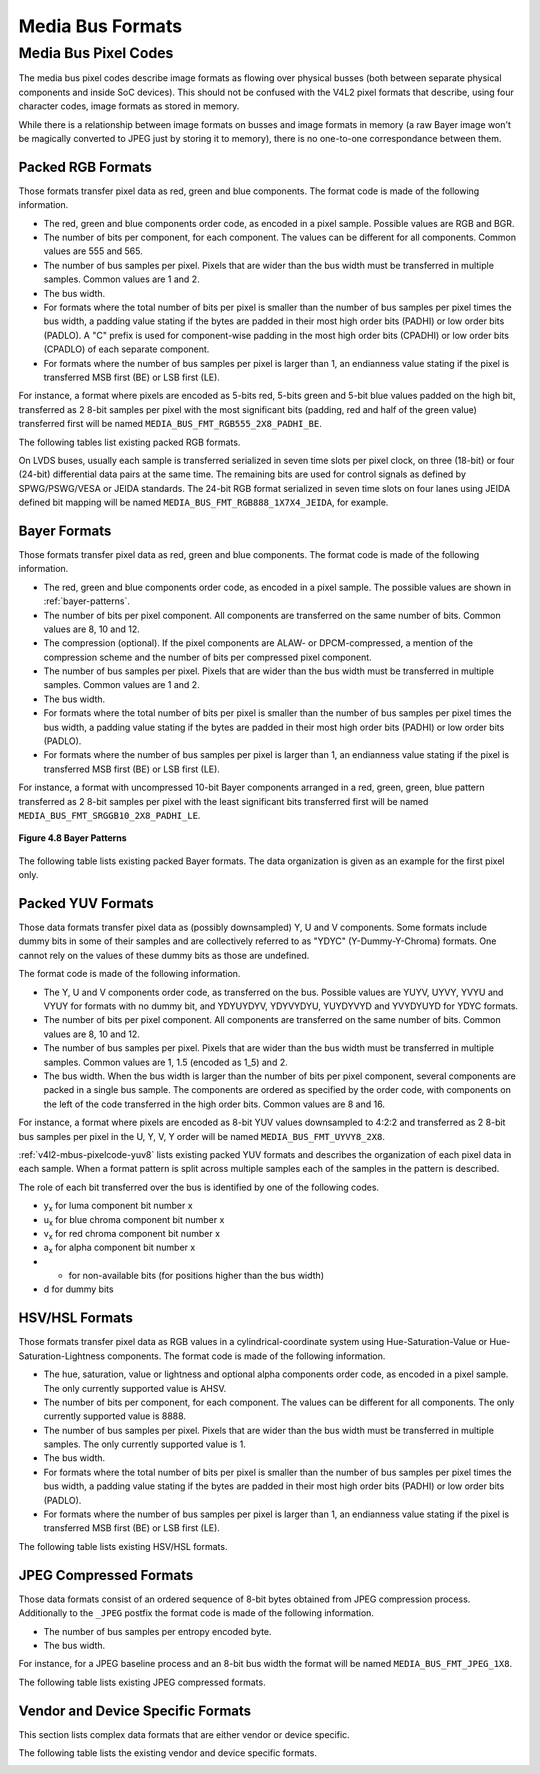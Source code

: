 .. -*- coding: utf-8; mode: rst -*-

.. _v4l2-mbus-format:

Media Bus Formats
=================


.. _v4l2-mbus-framefmt:

.. tabularcolumns:: |p{4.4cm}|p{4.4cm}|p{8.7cm}|

.. flat-table:: struct v4l2_mbus_framefmt
    :header-rows:  0
    :stub-columns: 0
    :widths:       1 1 2


    -  .. row 1

       -  __u32

       -  ``width``

       -  Image width, in pixels.

    -  .. row 2

       -  __u32

       -  ``height``

       -  Image height, in pixels.

    -  .. row 3

       -  __u32

       -  ``code``

       -  Format code, from enum
	  :ref:`v4l2_mbus_pixelcode <v4l2-mbus-pixelcode>`.

    -  .. row 4

       -  __u32

       -  ``field``

       -  Field order, from enum :ref:`v4l2_field <v4l2-field>`. See
	  :ref:`field-order` for details.

    -  .. row 5

       -  __u32

       -  ``colorspace``

       -  Image colorspace, from enum
	  :ref:`v4l2_colorspace <v4l2-colorspace>`. See
	  :ref:`colorspaces` for details.

    -  .. row 6

       -  enum :ref:`v4l2_ycbcr_encoding <v4l2-ycbcr-encoding>`

       -  ``ycbcr_enc``

       -  This information supplements the ``colorspace`` and must be set by
	  the driver for capture streams and by the application for output
	  streams, see :ref:`colorspaces`.

    -  .. row 7

       -  enum :ref:`v4l2_quantization <v4l2-quantization>`

       -  ``quantization``

       -  This information supplements the ``colorspace`` and must be set by
	  the driver for capture streams and by the application for output
	  streams, see :ref:`colorspaces`.

    -  .. row 8

       -  enum :ref:`v4l2_xfer_func <v4l2-xfer-func>`

       -  ``xfer_func``

       -  This information supplements the ``colorspace`` and must be set by
	  the driver for capture streams and by the application for output
	  streams, see :ref:`colorspaces`.

    -  .. row 9

       -  __u16

       -  ``reserved``\ [11]

       -  Reserved for future extensions. Applications and drivers must set
	  the array to zero.



.. _v4l2-mbus-pixelcode:

Media Bus Pixel Codes
---------------------

The media bus pixel codes describe image formats as flowing over
physical busses (both between separate physical components and inside
SoC devices). This should not be confused with the V4L2 pixel formats
that describe, using four character codes, image formats as stored in
memory.

While there is a relationship between image formats on busses and image
formats in memory (a raw Bayer image won't be magically converted to
JPEG just by storing it to memory), there is no one-to-one
correspondance between them.


Packed RGB Formats
^^^^^^^^^^^^^^^^^^

Those formats transfer pixel data as red, green and blue components. The
format code is made of the following information.

-  The red, green and blue components order code, as encoded in a pixel
   sample. Possible values are RGB and BGR.

-  The number of bits per component, for each component. The values can
   be different for all components. Common values are 555 and 565.

-  The number of bus samples per pixel. Pixels that are wider than the
   bus width must be transferred in multiple samples. Common values are
   1 and 2.

-  The bus width.

-  For formats where the total number of bits per pixel is smaller than
   the number of bus samples per pixel times the bus width, a padding
   value stating if the bytes are padded in their most high order bits
   (PADHI) or low order bits (PADLO). A "C" prefix is used for
   component-wise padding in the most high order bits (CPADHI) or low
   order bits (CPADLO) of each separate component.

-  For formats where the number of bus samples per pixel is larger than
   1, an endianness value stating if the pixel is transferred MSB first
   (BE) or LSB first (LE).

For instance, a format where pixels are encoded as 5-bits red, 5-bits
green and 5-bit blue values padded on the high bit, transferred as 2
8-bit samples per pixel with the most significant bits (padding, red and
half of the green value) transferred first will be named
``MEDIA_BUS_FMT_RGB555_2X8_PADHI_BE``.

The following tables list existing packed RGB formats.


.. _v4l2-mbus-pixelcode-rgb:

.. flat-table:: RGB formats
    :header-rows:  2
    :stub-columns: 0


    -  .. row 1

       -  Identifier

       -  Code

       -
       -  :cspan:`31` Data organization

    -  .. row 2

       -
       -
       -  Bit

       -  31

       -  30

       -  29

       -  28

       -  27

       -  26

       -  25

       -  24

       -  23

       -  22

       -  21

       -  20

       -  19

       -  18

       -  17

       -  16

       -  15

       -  14

       -  13

       -  12

       -  11

       -  10

       -  9

       -  8

       -  7

       -  6

       -  5

       -  4

       -  3

       -  2

       -  1

       -  0

    -  .. _MEDIA-BUS-FMT-RGB444-1X12:

       -  MEDIA_BUS_FMT_RGB444_1X12

       -  0x1016

       -
       -  -

       -  -

       -  -

       -  -

       -  -

       -  -

       -  -

       -  -

       -  -

       -  -

       -  -

       -  -

       -  -

       -  -

       -  -

       -  -

       -  -

       -  -

       -  -

       -  -

       -  r\ :sub:`3`

       -  r\ :sub:`2`

       -  r\ :sub:`1`

       -  r\ :sub:`0`

       -  g\ :sub:`3`

       -  g\ :sub:`2`

       -  g\ :sub:`1`

       -  g\ :sub:`0`

       -  b\ :sub:`3`

       -  b\ :sub:`2`

       -  b\ :sub:`1`

       -  b\ :sub:`0`

    -  .. _MEDIA-BUS-FMT-RGB444-2X8-PADHI-BE:

       -  MEDIA_BUS_FMT_RGB444_2X8_PADHI_BE

       -  0x1001

       -
       -  -

       -  -

       -  -

       -  -

       -  -

       -  -

       -  -

       -  -

       -  -

       -  -

       -  -

       -  -

       -  -

       -  -

       -  -

       -  -

       -  -

       -  -

       -  -

       -  -

       -  -

       -  -

       -  -

       -  -

       -  0

       -  0

       -  0

       -  0

       -  r\ :sub:`3`

       -  r\ :sub:`2`

       -  r\ :sub:`1`

       -  r\ :sub:`0`

    -  .. row 5

       -
       -
       -
       -  -

       -  -

       -  -

       -  -

       -  -

       -  -

       -  -

       -  -

       -  -

       -  -

       -  -

       -  -

       -  -

       -  -

       -  -

       -  -

       -  -

       -  -

       -  -

       -  -

       -  -

       -  -

       -  -

       -  -

       -  g\ :sub:`3`

       -  g\ :sub:`2`

       -  g\ :sub:`1`

       -  g\ :sub:`0`

       -  b\ :sub:`3`

       -  b\ :sub:`2`

       -  b\ :sub:`1`

       -  b\ :sub:`0`

    -  .. _MEDIA-BUS-FMT-RGB444-2X8-PADHI-LE:

       -  MEDIA_BUS_FMT_RGB444_2X8_PADHI_LE

       -  0x1002

       -
       -  -

       -  -

       -  -

       -  -

       -  -

       -  -

       -  -

       -  -

       -  -

       -  -

       -  -

       -  -

       -  -

       -  -

       -  -

       -  -

       -  -

       -  -

       -  -

       -  -

       -  -

       -  -

       -  -

       -  -

       -  g\ :sub:`3`

       -  g\ :sub:`2`

       -  g\ :sub:`1`

       -  g\ :sub:`0`

       -  b\ :sub:`3`

       -  b\ :sub:`2`

       -  b\ :sub:`1`

       -  b\ :sub:`0`

    -  .. row 7

       -
       -
       -
       -  -

       -  -

       -  -

       -  -

       -  -

       -  -

       -  -

       -  -

       -  -

       -  -

       -  -

       -  -

       -  -

       -  -

       -  -

       -  -

       -  -

       -  -

       -  -

       -  -

       -  -

       -  -

       -  -

       -  -

       -  0

       -  0

       -  0

       -  0

       -  r\ :sub:`3`

       -  r\ :sub:`2`

       -  r\ :sub:`1`

       -  r\ :sub:`0`

    -  .. _MEDIA-BUS-FMT-RGB555-2X8-PADHI-BE:

       -  MEDIA_BUS_FMT_RGB555_2X8_PADHI_BE

       -  0x1003

       -
       -  -

       -  -

       -  -

       -  -

       -  -

       -  -

       -  -

       -  -

       -  -

       -  -

       -  -

       -  -

       -  -

       -  -

       -  -

       -  -

       -  -

       -  -

       -  -

       -  -

       -  -

       -  -

       -  -

       -  -

       -  0

       -  r\ :sub:`4`

       -  r\ :sub:`3`

       -  r\ :sub:`2`

       -  r\ :sub:`1`

       -  r\ :sub:`0`

       -  g\ :sub:`4`

       -  g\ :sub:`3`

    -  .. row 9

       -
       -
       -
       -  -

       -  -

       -  -

       -  -

       -  -

       -  -

       -  -

       -  -

       -  -

       -  -

       -  -

       -  -

       -  -

       -  -

       -  -

       -  -

       -  -

       -  -

       -  -

       -  -

       -  -

       -  -

       -  -

       -  -

       -  g\ :sub:`2`

       -  g\ :sub:`1`

       -  g\ :sub:`0`

       -  b\ :sub:`4`

       -  b\ :sub:`3`

       -  b\ :sub:`2`

       -  b\ :sub:`1`

       -  b\ :sub:`0`

    -  .. _MEDIA-BUS-FMT-RGB555-2X8-PADHI-LE:

       -  MEDIA_BUS_FMT_RGB555_2X8_PADHI_LE

       -  0x1004

       -
       -  -

       -  -

       -  -

       -  -

       -  -

       -  -

       -  -

       -  -

       -  -

       -  -

       -  -

       -  -

       -  -

       -  -

       -  -

       -  -

       -  -

       -  -

       -  -

       -  -

       -  -

       -  -

       -  -

       -  -

       -  g\ :sub:`2`

       -  g\ :sub:`1`

       -  g\ :sub:`0`

       -  b\ :sub:`4`

       -  b\ :sub:`3`

       -  b\ :sub:`2`

       -  b\ :sub:`1`

       -  b\ :sub:`0`

    -  .. row 11

       -
       -
       -
       -  -

       -  -

       -  -

       -  -

       -  -

       -  -

       -  -

       -  -

       -  -

       -  -

       -  -

       -  -

       -  -

       -  -

       -  -

       -  -

       -  -

       -  -

       -  -

       -  -

       -  -

       -  -

       -  -

       -  -

       -  0

       -  r\ :sub:`4`

       -  r\ :sub:`3`

       -  r\ :sub:`2`

       -  r\ :sub:`1`

       -  r\ :sub:`0`

       -  g\ :sub:`4`

       -  g\ :sub:`3`

    -  .. _MEDIA-BUS-FMT-RGB565-1X16:

       -  MEDIA_BUS_FMT_RGB565_1X16

       -  0x1017

       -
       -  -

       -  -

       -  -

       -  -

       -  -

       -  -

       -  -

       -  -

       -  -

       -  -

       -  -

       -  -

       -  -

       -  -

       -  -

       -  -

       -  r\ :sub:`4`

       -  r\ :sub:`3`

       -  r\ :sub:`2`

       -  r\ :sub:`1`

       -  r\ :sub:`0`

       -  g\ :sub:`5`

       -  g\ :sub:`4`

       -  g\ :sub:`3`

       -  g\ :sub:`2`

       -  g\ :sub:`1`

       -  g\ :sub:`0`

       -  b\ :sub:`4`

       -  b\ :sub:`3`

       -  b\ :sub:`2`

       -  b\ :sub:`1`

       -  b\ :sub:`0`

    -  .. _MEDIA-BUS-FMT-BGR565-2X8-BE:

       -  MEDIA_BUS_FMT_BGR565_2X8_BE

       -  0x1005

       -
       -  -

       -  -

       -  -

       -  -

       -  -

       -  -

       -  -

       -  -

       -  -

       -  -

       -  -

       -  -

       -  -

       -  -

       -  -

       -  -

       -  -

       -  -

       -  -

       -  -

       -  -

       -  -

       -  -

       -  -

       -  b\ :sub:`4`

       -  b\ :sub:`3`

       -  b\ :sub:`2`

       -  b\ :sub:`1`

       -  b\ :sub:`0`

       -  g\ :sub:`5`

       -  g\ :sub:`4`

       -  g\ :sub:`3`

    -  .. row 14

       -
       -
       -
       -  -

       -  -

       -  -

       -  -

       -  -

       -  -

       -  -

       -  -

       -  -

       -  -

       -  -

       -  -

       -  -

       -  -

       -  -

       -  -

       -  -

       -  -

       -  -

       -  -

       -  -

       -  -

       -  -

       -  -

       -  g\ :sub:`2`

       -  g\ :sub:`1`

       -  g\ :sub:`0`

       -  r\ :sub:`4`

       -  r\ :sub:`3`

       -  r\ :sub:`2`

       -  r\ :sub:`1`

       -  r\ :sub:`0`

    -  .. _MEDIA-BUS-FMT-BGR565-2X8-LE:

       -  MEDIA_BUS_FMT_BGR565_2X8_LE

       -  0x1006

       -
       -  -

       -  -

       -  -

       -  -

       -  -

       -  -

       -  -

       -  -

       -  -

       -  -

       -  -

       -  -

       -  -

       -  -

       -  -

       -  -

       -  -

       -  -

       -  -

       -  -

       -  -

       -  -

       -  -

       -  -

       -  g\ :sub:`2`

       -  g\ :sub:`1`

       -  g\ :sub:`0`

       -  r\ :sub:`4`

       -  r\ :sub:`3`

       -  r\ :sub:`2`

       -  r\ :sub:`1`

       -  r\ :sub:`0`

    -  .. row 16

       -
       -
       -
       -  -

       -  -

       -  -

       -  -

       -  -

       -  -

       -  -

       -  -

       -  -

       -  -

       -  -

       -  -

       -  -

       -  -

       -  -

       -  -

       -  -

       -  -

       -  -

       -  -

       -  -

       -  -

       -  -

       -  -

       -  b\ :sub:`4`

       -  b\ :sub:`3`

       -  b\ :sub:`2`

       -  b\ :sub:`1`

       -  b\ :sub:`0`

       -  g\ :sub:`5`

       -  g\ :sub:`4`

       -  g\ :sub:`3`

    -  .. _MEDIA-BUS-FMT-RGB565-2X8-BE:

       -  MEDIA_BUS_FMT_RGB565_2X8_BE

       -  0x1007

       -
       -  -

       -  -

       -  -

       -  -

       -  -

       -  -

       -  -

       -  -

       -  -

       -  -

       -  -

       -  -

       -  -

       -  -

       -  -

       -  -

       -  -

       -  -

       -  -

       -  -

       -  -

       -  -

       -  -

       -  -

       -  r\ :sub:`4`

       -  r\ :sub:`3`

       -  r\ :sub:`2`

       -  r\ :sub:`1`

       -  r\ :sub:`0`

       -  g\ :sub:`5`

       -  g\ :sub:`4`

       -  g\ :sub:`3`

    -  .. row 18

       -
       -
       -
       -  -

       -  -

       -  -

       -  -

       -  -

       -  -

       -  -

       -  -

       -  -

       -  -

       -  -

       -  -

       -  -

       -  -

       -  -

       -  -

       -  -

       -  -

       -  -

       -  -

       -  -

       -  -

       -  -

       -  -

       -  g\ :sub:`2`

       -  g\ :sub:`1`

       -  g\ :sub:`0`

       -  b\ :sub:`4`

       -  b\ :sub:`3`

       -  b\ :sub:`2`

       -  b\ :sub:`1`

       -  b\ :sub:`0`

    -  .. _MEDIA-BUS-FMT-RGB565-2X8-LE:

       -  MEDIA_BUS_FMT_RGB565_2X8_LE

       -  0x1008

       -
       -  -

       -  -

       -  -

       -  -

       -  -

       -  -

       -  -

       -  -

       -  -

       -  -

       -  -

       -  -

       -  -

       -  -

       -  -

       -  -

       -  -

       -  -

       -  -

       -  -

       -  -

       -  -

       -  -

       -  -

       -  g\ :sub:`2`

       -  g\ :sub:`1`

       -  g\ :sub:`0`

       -  b\ :sub:`4`

       -  b\ :sub:`3`

       -  b\ :sub:`2`

       -  b\ :sub:`1`

       -  b\ :sub:`0`

    -  .. row 20

       -
       -
       -
       -  -

       -  -

       -  -

       -  -

       -  -

       -  -

       -  -

       -  -

       -  -

       -  -

       -  -

       -  -

       -  -

       -  -

       -  -

       -  -

       -  -

       -  -

       -  -

       -  -

       -  -

       -  -

       -  -

       -  -

       -  r\ :sub:`4`

       -  r\ :sub:`3`

       -  r\ :sub:`2`

       -  r\ :sub:`1`

       -  r\ :sub:`0`

       -  g\ :sub:`5`

       -  g\ :sub:`4`

       -  g\ :sub:`3`

    -  .. _MEDIA-BUS-FMT-RGB666-1X18:

       -  MEDIA_BUS_FMT_RGB666_1X18

       -  0x1009

       -
       -  -

       -  -

       -  -

       -  -

       -  -

       -  -

       -  -

       -  -

       -  -

       -  -

       -  -

       -  -

       -  -

       -  -

       -  r\ :sub:`5`

       -  r\ :sub:`4`

       -  r\ :sub:`3`

       -  r\ :sub:`2`

       -  r\ :sub:`1`

       -  r\ :sub:`0`

       -  g\ :sub:`5`

       -  g\ :sub:`4`

       -  g\ :sub:`3`

       -  g\ :sub:`2`

       -  g\ :sub:`1`

       -  g\ :sub:`0`

       -  b\ :sub:`5`

       -  b\ :sub:`4`

       -  b\ :sub:`3`

       -  b\ :sub:`2`

       -  b\ :sub:`1`

       -  b\ :sub:`0`

    -  .. _MEDIA-BUS-FMT-RBG888-1X24:

       -  MEDIA_BUS_FMT_RBG888_1X24

       -  0x100e

       -
       -  -

       -  -

       -  -

       -  -

       -  -

       -  -

       -  -

       -  -

       -  r\ :sub:`7`

       -  r\ :sub:`6`

       -  r\ :sub:`5`

       -  r\ :sub:`4`

       -  r\ :sub:`3`

       -  r\ :sub:`2`

       -  r\ :sub:`1`

       -  r\ :sub:`0`

       -  b\ :sub:`7`

       -  b\ :sub:`6`

       -  b\ :sub:`5`

       -  b\ :sub:`4`

       -  b\ :sub:`3`

       -  b\ :sub:`2`

       -  b\ :sub:`1`

       -  b\ :sub:`0`

       -  g\ :sub:`7`

       -  g\ :sub:`6`

       -  g\ :sub:`5`

       -  g\ :sub:`4`

       -  g\ :sub:`3`

       -  g\ :sub:`2`

       -  g\ :sub:`1`

       -  g\ :sub:`0`

    -  .. _MEDIA-BUS-FMT-RGB666-1X24_CPADHI:

       -  MEDIA_BUS_FMT_RGB666_1X24_CPADHI

       -  0x1015

       -
       -  -

       -  -

       -  -

       -  -

       -  -

       -  -

       -  -

       -  -

       -  0

       -  0

       -  r\ :sub:`5`

       -  r\ :sub:`4`

       -  r\ :sub:`3`

       -  r\ :sub:`2`

       -  r\ :sub:`1`

       -  r\ :sub:`0`

       -  0

       -  0

       -  g\ :sub:`5`

       -  g\ :sub:`4`

       -  g\ :sub:`3`

       -  g\ :sub:`2`

       -  g\ :sub:`1`

       -  g\ :sub:`0`

       -  0

       -  0

       -  b\ :sub:`5`

       -  b\ :sub:`4`

       -  b\ :sub:`3`

       -  b\ :sub:`2`

       -  b\ :sub:`1`

       -  b\ :sub:`0`

    -  .. _MEDIA-BUS-FMT-BGR888-1X24:

       -  MEDIA_BUS_FMT_BGR888_1X24

       -  0x1013

       -
       -  -

       -  -

       -  -

       -  -

       -  -

       -  -

       -  -

       -  -

       -  b\ :sub:`7`

       -  b\ :sub:`6`

       -  b\ :sub:`5`

       -  b\ :sub:`4`

       -  b\ :sub:`3`

       -  b\ :sub:`2`

       -  b\ :sub:`1`

       -  b\ :sub:`0`

       -  g\ :sub:`7`

       -  g\ :sub:`6`

       -  g\ :sub:`5`

       -  g\ :sub:`4`

       -  g\ :sub:`3`

       -  g\ :sub:`2`

       -  g\ :sub:`1`

       -  g\ :sub:`0`

       -  r\ :sub:`7`

       -  r\ :sub:`6`

       -  r\ :sub:`5`

       -  r\ :sub:`4`

       -  r\ :sub:`3`

       -  r\ :sub:`2`

       -  r\ :sub:`1`

       -  r\ :sub:`0`

    -  .. _MEDIA-BUS-FMT-GBR888-1X24:

       -  MEDIA_BUS_FMT_GBR888_1X24

       -  0x1014

       -
       -  -

       -  -

       -  -

       -  -

       -  -

       -  -

       -  -

       -  -

       -  g\ :sub:`7`

       -  g\ :sub:`6`

       -  g\ :sub:`5`

       -  g\ :sub:`4`

       -  g\ :sub:`3`

       -  g\ :sub:`2`

       -  g\ :sub:`1`

       -  g\ :sub:`0`

       -  b\ :sub:`7`

       -  b\ :sub:`6`

       -  b\ :sub:`5`

       -  b\ :sub:`4`

       -  b\ :sub:`3`

       -  b\ :sub:`2`

       -  b\ :sub:`1`

       -  b\ :sub:`0`

       -  r\ :sub:`7`

       -  r\ :sub:`6`

       -  r\ :sub:`5`

       -  r\ :sub:`4`

       -  r\ :sub:`3`

       -  r\ :sub:`2`

       -  r\ :sub:`1`

       -  r\ :sub:`0`

    -  .. _MEDIA-BUS-FMT-RGB888-1X24:

       -  MEDIA_BUS_FMT_RGB888_1X24

       -  0x100a

       -
       -  -

       -  -

       -  -

       -  -

       -  -

       -  -

       -  -

       -  -

       -  r\ :sub:`7`

       -  r\ :sub:`6`

       -  r\ :sub:`5`

       -  r\ :sub:`4`

       -  r\ :sub:`3`

       -  r\ :sub:`2`

       -  r\ :sub:`1`

       -  r\ :sub:`0`

       -  g\ :sub:`7`

       -  g\ :sub:`6`

       -  g\ :sub:`5`

       -  g\ :sub:`4`

       -  g\ :sub:`3`

       -  g\ :sub:`2`

       -  g\ :sub:`1`

       -  g\ :sub:`0`

       -  b\ :sub:`7`

       -  b\ :sub:`6`

       -  b\ :sub:`5`

       -  b\ :sub:`4`

       -  b\ :sub:`3`

       -  b\ :sub:`2`

       -  b\ :sub:`1`

       -  b\ :sub:`0`

    -  .. _MEDIA-BUS-FMT-RGB888-2X12-BE:

       -  MEDIA_BUS_FMT_RGB888_2X12_BE

       -  0x100b

       -
       -  -

       -  -

       -  -

       -  -

       -  -

       -  -

       -  -

       -  -

       -  -

       -  -

       -  -

       -  -

       -  -

       -  -

       -  -

       -  -

       -  -

       -  -

       -  -

       -  -

       -  r\ :sub:`7`

       -  r\ :sub:`6`

       -  r\ :sub:`5`

       -  r\ :sub:`4`

       -  r\ :sub:`3`

       -  r\ :sub:`2`

       -  r\ :sub:`1`

       -  r\ :sub:`0`

       -  g\ :sub:`7`

       -  g\ :sub:`6`

       -  g\ :sub:`5`

       -  g\ :sub:`4`

    -  .. row 28

       -
       -
       -
       -  -

       -  -

       -  -

       -  -

       -  -

       -  -

       -  -

       -  -

       -  -

       -  -

       -  -

       -  -

       -  -

       -  -

       -  -

       -  -

       -  -

       -  -

       -  -

       -  -

       -  g\ :sub:`3`

       -  g\ :sub:`2`

       -  g\ :sub:`1`

       -  g\ :sub:`0`

       -  b\ :sub:`7`

       -  b\ :sub:`6`

       -  b\ :sub:`5`

       -  b\ :sub:`4`

       -  b\ :sub:`3`

       -  b\ :sub:`2`

       -  b\ :sub:`1`

       -  b\ :sub:`0`

    -  .. _MEDIA-BUS-FMT-RGB888-2X12-LE:

       -  MEDIA_BUS_FMT_RGB888_2X12_LE

       -  0x100c

       -
       -  -

       -  -

       -  -

       -  -

       -  -

       -  -

       -  -

       -  -

       -  -

       -  -

       -  -

       -  -

       -  -

       -  -

       -  -

       -  -

       -  -

       -  -

       -  -

       -  -

       -  g\ :sub:`3`

       -  g\ :sub:`2`

       -  g\ :sub:`1`

       -  g\ :sub:`0`

       -  b\ :sub:`7`

       -  b\ :sub:`6`

       -  b\ :sub:`5`

       -  b\ :sub:`4`

       -  b\ :sub:`3`

       -  b\ :sub:`2`

       -  b\ :sub:`1`

       -  b\ :sub:`0`

    -  .. row 30

       -
       -
       -
       -  -

       -  -

       -  -

       -  -

       -  -

       -  -

       -  -

       -  -

       -  -

       -  -

       -  -

       -  -

       -  -

       -  -

       -  -

       -  -

       -  -

       -  -

       -  -

       -  -

       -  r\ :sub:`7`

       -  r\ :sub:`6`

       -  r\ :sub:`5`

       -  r\ :sub:`4`

       -  r\ :sub:`3`

       -  r\ :sub:`2`

       -  r\ :sub:`1`

       -  r\ :sub:`0`

       -  g\ :sub:`7`

       -  g\ :sub:`6`

       -  g\ :sub:`5`

       -  g\ :sub:`4`

    -  .. _MEDIA-BUS-FMT-ARGB888-1X32:

       -  MEDIA_BUS_FMT_ARGB888_1X32

       -  0x100d

       -
       -  a\ :sub:`7`

       -  a\ :sub:`6`

       -  a\ :sub:`5`

       -  a\ :sub:`4`

       -  a\ :sub:`3`

       -  a\ :sub:`2`

       -  a\ :sub:`1`

       -  a\ :sub:`0`

       -  r\ :sub:`7`

       -  r\ :sub:`6`

       -  r\ :sub:`5`

       -  r\ :sub:`4`

       -  r\ :sub:`3`

       -  r\ :sub:`2`

       -  r\ :sub:`1`

       -  r\ :sub:`0`

       -  g\ :sub:`7`

       -  g\ :sub:`6`

       -  g\ :sub:`5`

       -  g\ :sub:`4`

       -  g\ :sub:`3`

       -  g\ :sub:`2`

       -  g\ :sub:`1`

       -  g\ :sub:`0`

       -  b\ :sub:`7`

       -  b\ :sub:`6`

       -  b\ :sub:`5`

       -  b\ :sub:`4`

       -  b\ :sub:`3`

       -  b\ :sub:`2`

       -  b\ :sub:`1`

       -  b\ :sub:`0`

    -  .. _MEDIA-BUS-FMT-RGB888-1X32-PADHI:

       -  MEDIA_BUS_FMT_RGB888_1X32_PADHI

       -  0x100f

       -
       -  0

       -  0

       -  0

       -  0

       -  0

       -  0

       -  0

       -  0

       -  r\ :sub:`7`

       -  r\ :sub:`6`

       -  r\ :sub:`5`

       -  r\ :sub:`4`

       -  r\ :sub:`3`

       -  r\ :sub:`2`

       -  r\ :sub:`1`

       -  r\ :sub:`0`

       -  g\ :sub:`7`

       -  g\ :sub:`6`

       -  g\ :sub:`5`

       -  g\ :sub:`4`

       -  g\ :sub:`3`

       -  g\ :sub:`2`

       -  g\ :sub:`1`

       -  g\ :sub:`0`

       -  b\ :sub:`7`

       -  b\ :sub:`6`

       -  b\ :sub:`5`

       -  b\ :sub:`4`

       -  b\ :sub:`3`

       -  b\ :sub:`2`

       -  b\ :sub:`1`

       -  b\ :sub:`0`


On LVDS buses, usually each sample is transferred serialized in seven
time slots per pixel clock, on three (18-bit) or four (24-bit)
differential data pairs at the same time. The remaining bits are used
for control signals as defined by SPWG/PSWG/VESA or JEIDA standards. The
24-bit RGB format serialized in seven time slots on four lanes using
JEIDA defined bit mapping will be named
``MEDIA_BUS_FMT_RGB888_1X7X4_JEIDA``, for example.


.. _v4l2-mbus-pixelcode-rgb-lvds:

.. flat-table:: LVDS RGB formats
    :header-rows:  2
    :stub-columns: 0


    -  .. row 1

       -  Identifier

       -  Code

       -
       -
       -  :cspan:`3` Data organization

    -  .. row 2

       -
       -
       -  Timeslot

       -  Lane

       -  3

       -  2

       -  1

       -  0

    -  .. _MEDIA-BUS-FMT-RGB666-1X7X3-SPWG:

       -  MEDIA_BUS_FMT_RGB666_1X7X3_SPWG

       -  0x1010

       -  0

       -
       -  -

       -  d

       -  b\ :sub:`1`

       -  g\ :sub:`0`

    -  .. row 4

       -
       -
       -  1

       -
       -  -

       -  d

       -  b\ :sub:`0`

       -  r\ :sub:`5`

    -  .. row 5

       -
       -
       -  2

       -
       -  -

       -  d

       -  g\ :sub:`5`

       -  r\ :sub:`4`

    -  .. row 6

       -
       -
       -  3

       -
       -  -

       -  b\ :sub:`5`

       -  g\ :sub:`4`

       -  r\ :sub:`3`

    -  .. row 7

       -
       -
       -  4

       -
       -  -

       -  b\ :sub:`4`

       -  g\ :sub:`3`

       -  r\ :sub:`2`

    -  .. row 8

       -
       -
       -  5

       -
       -  -

       -  b\ :sub:`3`

       -  g\ :sub:`2`

       -  r\ :sub:`1`

    -  .. row 9

       -
       -
       -  6

       -
       -  -

       -  b\ :sub:`2`

       -  g\ :sub:`1`

       -  r\ :sub:`0`

    -  .. _MEDIA-BUS-FMT-RGB888-1X7X4-SPWG:

       -  MEDIA_BUS_FMT_RGB888_1X7X4_SPWG

       -  0x1011

       -  0

       -
       -  d

       -  d

       -  b\ :sub:`1`

       -  g\ :sub:`0`

    -  .. row 11

       -
       -
       -  1

       -
       -  b\ :sub:`7`

       -  d

       -  b\ :sub:`0`

       -  r\ :sub:`5`

    -  .. row 12

       -
       -
       -  2

       -
       -  b\ :sub:`6`

       -  d

       -  g\ :sub:`5`

       -  r\ :sub:`4`

    -  .. row 13

       -
       -
       -  3

       -
       -  g\ :sub:`7`

       -  b\ :sub:`5`

       -  g\ :sub:`4`

       -  r\ :sub:`3`

    -  .. row 14

       -
       -
       -  4

       -
       -  g\ :sub:`6`

       -  b\ :sub:`4`

       -  g\ :sub:`3`

       -  r\ :sub:`2`

    -  .. row 15

       -
       -
       -  5

       -
       -  r\ :sub:`7`

       -  b\ :sub:`3`

       -  g\ :sub:`2`

       -  r\ :sub:`1`

    -  .. row 16

       -
       -
       -  6

       -
       -  r\ :sub:`6`

       -  b\ :sub:`2`

       -  g\ :sub:`1`

       -  r\ :sub:`0`

    -  .. _MEDIA-BUS-FMT-RGB888-1X7X4-JEIDA:

       -  MEDIA_BUS_FMT_RGB888_1X7X4_JEIDA

       -  0x1012

       -  0

       -
       -  d

       -  d

       -  b\ :sub:`3`

       -  g\ :sub:`2`

    -  .. row 18

       -
       -
       -  1

       -
       -  b\ :sub:`1`

       -  d

       -  b\ :sub:`2`

       -  r\ :sub:`7`

    -  .. row 19

       -
       -
       -  2

       -
       -  b\ :sub:`0`

       -  d

       -  g\ :sub:`7`

       -  r\ :sub:`6`

    -  .. row 20

       -
       -
       -  3

       -
       -  g\ :sub:`1`

       -  b\ :sub:`7`

       -  g\ :sub:`6`

       -  r\ :sub:`5`

    -  .. row 21

       -
       -
       -  4

       -
       -  g\ :sub:`0`

       -  b\ :sub:`6`

       -  g\ :sub:`5`

       -  r\ :sub:`4`

    -  .. row 22

       -
       -
       -  5

       -
       -  r\ :sub:`1`

       -  b\ :sub:`5`

       -  g\ :sub:`4`

       -  r\ :sub:`3`

    -  .. row 23

       -
       -
       -  6

       -
       -  r\ :sub:`0`

       -  b\ :sub:`4`

       -  g\ :sub:`3`

       -  r\ :sub:`2`



Bayer Formats
^^^^^^^^^^^^^

Those formats transfer pixel data as red, green and blue components. The
format code is made of the following information.

-  The red, green and blue components order code, as encoded in a pixel
   sample. The possible values are shown in :ref:`bayer-patterns`.

-  The number of bits per pixel component. All components are
   transferred on the same number of bits. Common values are 8, 10 and
   12.

-  The compression (optional). If the pixel components are ALAW- or
   DPCM-compressed, a mention of the compression scheme and the number
   of bits per compressed pixel component.

-  The number of bus samples per pixel. Pixels that are wider than the
   bus width must be transferred in multiple samples. Common values are
   1 and 2.

-  The bus width.

-  For formats where the total number of bits per pixel is smaller than
   the number of bus samples per pixel times the bus width, a padding
   value stating if the bytes are padded in their most high order bits
   (PADHI) or low order bits (PADLO).

-  For formats where the number of bus samples per pixel is larger than
   1, an endianness value stating if the pixel is transferred MSB first
   (BE) or LSB first (LE).

For instance, a format with uncompressed 10-bit Bayer components
arranged in a red, green, green, blue pattern transferred as 2 8-bit
samples per pixel with the least significant bits transferred first will
be named ``MEDIA_BUS_FMT_SRGGB10_2X8_PADHI_LE``.


.. _bayer-patterns:

.. figure::  subdev-formats_files/bayer.*
    :alt:    bayer.png
    :align:  center

    **Figure 4.8 Bayer Patterns**



The following table lists existing packed Bayer formats. The data
organization is given as an example for the first pixel only.


.. _v4l2-mbus-pixelcode-bayer:

.. flat-table:: Bayer Formats
    :header-rows:  2
    :stub-columns: 0


    -  .. row 1

       -  Identifier

       -  Code

       -
       -  :cspan:`11` Data organization

    -  .. row 2

       -
       -
       -  Bit

       -  11

       -  10

       -  9

       -  8

       -  7

       -  6

       -  5

       -  4

       -  3

       -  2

       -  1

       -  0

    -  .. _MEDIA-BUS-FMT-SBGGR8-1X8:

       -  MEDIA_BUS_FMT_SBGGR8_1X8

       -  0x3001

       -
       -  -

       -  -

       -  -

       -  -

       -  b\ :sub:`7`

       -  b\ :sub:`6`

       -  b\ :sub:`5`

       -  b\ :sub:`4`

       -  b\ :sub:`3`

       -  b\ :sub:`2`

       -  b\ :sub:`1`

       -  b\ :sub:`0`

    -  .. _MEDIA-BUS-FMT-SGBRG8-1X8:

       -  MEDIA_BUS_FMT_SGBRG8_1X8

       -  0x3013

       -
       -  -

       -  -

       -  -

       -  -

       -  g\ :sub:`7`

       -  g\ :sub:`6`

       -  g\ :sub:`5`

       -  g\ :sub:`4`

       -  g\ :sub:`3`

       -  g\ :sub:`2`

       -  g\ :sub:`1`

       -  g\ :sub:`0`

    -  .. _MEDIA-BUS-FMT-SGRBG8-1X8:

       -  MEDIA_BUS_FMT_SGRBG8_1X8

       -  0x3002

       -
       -  -

       -  -

       -  -

       -  -

       -  g\ :sub:`7`

       -  g\ :sub:`6`

       -  g\ :sub:`5`

       -  g\ :sub:`4`

       -  g\ :sub:`3`

       -  g\ :sub:`2`

       -  g\ :sub:`1`

       -  g\ :sub:`0`

    -  .. _MEDIA-BUS-FMT-SRGGB8-1X8:

       -  MEDIA_BUS_FMT_SRGGB8_1X8

       -  0x3014

       -
       -  -

       -  -

       -  -

       -  -

       -  r\ :sub:`7`

       -  r\ :sub:`6`

       -  r\ :sub:`5`

       -  r\ :sub:`4`

       -  r\ :sub:`3`

       -  r\ :sub:`2`

       -  r\ :sub:`1`

       -  r\ :sub:`0`

    -  .. _MEDIA-BUS-FMT-SBGGR10-ALAW8-1X8:

       -  MEDIA_BUS_FMT_SBGGR10_ALAW8_1X8

       -  0x3015

       -
       -  -

       -  -

       -  -

       -  -

       -  b\ :sub:`7`

       -  b\ :sub:`6`

       -  b\ :sub:`5`

       -  b\ :sub:`4`

       -  b\ :sub:`3`

       -  b\ :sub:`2`

       -  b\ :sub:`1`

       -  b\ :sub:`0`

    -  .. _MEDIA-BUS-FMT-SGBRG10-ALAW8-1X8:

       -  MEDIA_BUS_FMT_SGBRG10_ALAW8_1X8

       -  0x3016

       -
       -  -

       -  -

       -  -

       -  -

       -  g\ :sub:`7`

       -  g\ :sub:`6`

       -  g\ :sub:`5`

       -  g\ :sub:`4`

       -  g\ :sub:`3`

       -  g\ :sub:`2`

       -  g\ :sub:`1`

       -  g\ :sub:`0`

    -  .. _MEDIA-BUS-FMT-SGRBG10-ALAW8-1X8:

       -  MEDIA_BUS_FMT_SGRBG10_ALAW8_1X8

       -  0x3017

       -
       -  -

       -  -

       -  -

       -  -

       -  g\ :sub:`7`

       -  g\ :sub:`6`

       -  g\ :sub:`5`

       -  g\ :sub:`4`

       -  g\ :sub:`3`

       -  g\ :sub:`2`

       -  g\ :sub:`1`

       -  g\ :sub:`0`

    -  .. _MEDIA-BUS-FMT-SRGGB10-ALAW8-1X8:

       -  MEDIA_BUS_FMT_SRGGB10_ALAW8_1X8

       -  0x3018

       -
       -  -

       -  -

       -  -

       -  -

       -  r\ :sub:`7`

       -  r\ :sub:`6`

       -  r\ :sub:`5`

       -  r\ :sub:`4`

       -  r\ :sub:`3`

       -  r\ :sub:`2`

       -  r\ :sub:`1`

       -  r\ :sub:`0`

    -  .. _MEDIA-BUS-FMT-SBGGR10-DPCM8-1X8:

       -  MEDIA_BUS_FMT_SBGGR10_DPCM8_1X8

       -  0x300b

       -
       -  -

       -  -

       -  -

       -  -

       -  b\ :sub:`7`

       -  b\ :sub:`6`

       -  b\ :sub:`5`

       -  b\ :sub:`4`

       -  b\ :sub:`3`

       -  b\ :sub:`2`

       -  b\ :sub:`1`

       -  b\ :sub:`0`

    -  .. _MEDIA-BUS-FMT-SGBRG10-DPCM8-1X8:

       -  MEDIA_BUS_FMT_SGBRG10_DPCM8_1X8

       -  0x300c

       -
       -  -

       -  -

       -  -

       -  -

       -  g\ :sub:`7`

       -  g\ :sub:`6`

       -  g\ :sub:`5`

       -  g\ :sub:`4`

       -  g\ :sub:`3`

       -  g\ :sub:`2`

       -  g\ :sub:`1`

       -  g\ :sub:`0`

    -  .. _MEDIA-BUS-FMT-SGRBG10-DPCM8-1X8:

       -  MEDIA_BUS_FMT_SGRBG10_DPCM8_1X8

       -  0x3009

       -
       -  -

       -  -

       -  -

       -  -

       -  g\ :sub:`7`

       -  g\ :sub:`6`

       -  g\ :sub:`5`

       -  g\ :sub:`4`

       -  g\ :sub:`3`

       -  g\ :sub:`2`

       -  g\ :sub:`1`

       -  g\ :sub:`0`

    -  .. _MEDIA-BUS-FMT-SRGGB10-DPCM8-1X8:

       -  MEDIA_BUS_FMT_SRGGB10_DPCM8_1X8

       -  0x300d

       -
       -  -

       -  -

       -  -

       -  -

       -  r\ :sub:`7`

       -  r\ :sub:`6`

       -  r\ :sub:`5`

       -  r\ :sub:`4`

       -  r\ :sub:`3`

       -  r\ :sub:`2`

       -  r\ :sub:`1`

       -  r\ :sub:`0`

    -  .. _MEDIA-BUS-FMT-SBGGR10-2X8-PADHI-BE:

       -  MEDIA_BUS_FMT_SBGGR10_2X8_PADHI_BE

       -  0x3003

       -
       -  -

       -  -

       -  -

       -  -

       -  0

       -  0

       -  0

       -  0

       -  0

       -  0

       -  b\ :sub:`9`

       -  b\ :sub:`8`

    -  .. row 16

       -
       -
       -
       -  -

       -  -

       -  -

       -  -

       -  b\ :sub:`7`

       -  b\ :sub:`6`

       -  b\ :sub:`5`

       -  b\ :sub:`4`

       -  b\ :sub:`3`

       -  b\ :sub:`2`

       -  b\ :sub:`1`

       -  b\ :sub:`0`

    -  .. _MEDIA-BUS-FMT-SBGGR10-2X8-PADHI-LE:

       -  MEDIA_BUS_FMT_SBGGR10_2X8_PADHI_LE

       -  0x3004

       -
       -  -

       -  -

       -  -

       -  -

       -  b\ :sub:`7`

       -  b\ :sub:`6`

       -  b\ :sub:`5`

       -  b\ :sub:`4`

       -  b\ :sub:`3`

       -  b\ :sub:`2`

       -  b\ :sub:`1`

       -  b\ :sub:`0`

    -  .. row 18

       -
       -
       -
       -  -

       -  -

       -  -

       -  -

       -  0

       -  0

       -  0

       -  0

       -  0

       -  0

       -  b\ :sub:`9`

       -  b\ :sub:`8`

    -  .. _MEDIA-BUS-FMT-SBGGR10-2X8-PADLO-BE:

       -  MEDIA_BUS_FMT_SBGGR10_2X8_PADLO_BE

       -  0x3005

       -
       -  -

       -  -

       -  -

       -  -

       -  b\ :sub:`9`

       -  b\ :sub:`8`

       -  b\ :sub:`7`

       -  b\ :sub:`6`

       -  b\ :sub:`5`

       -  b\ :sub:`4`

       -  b\ :sub:`3`

       -  b\ :sub:`2`

    -  .. row 20

       -
       -
       -
       -  -

       -  -

       -  -

       -  -

       -  b\ :sub:`1`

       -  b\ :sub:`0`

       -  0

       -  0

       -  0

       -  0

       -  0

       -  0

    -  .. _MEDIA-BUS-FMT-SBGGR10-2X8-PADLO-LE:

       -  MEDIA_BUS_FMT_SBGGR10_2X8_PADLO_LE

       -  0x3006

       -
       -  -

       -  -

       -  -

       -  -

       -  b\ :sub:`1`

       -  b\ :sub:`0`

       -  0

       -  0

       -  0

       -  0

       -  0

       -  0

    -  .. row 22

       -
       -
       -
       -  -

       -  -

       -  -

       -  -

       -  b\ :sub:`9`

       -  b\ :sub:`8`

       -  b\ :sub:`7`

       -  b\ :sub:`6`

       -  b\ :sub:`5`

       -  b\ :sub:`4`

       -  b\ :sub:`3`

       -  b\ :sub:`2`

    -  .. _MEDIA-BUS-FMT-SBGGR10-1X10:

       -  MEDIA_BUS_FMT_SBGGR10_1X10

       -  0x3007

       -
       -  -

       -  -

       -  b\ :sub:`9`

       -  b\ :sub:`8`

       -  b\ :sub:`7`

       -  b\ :sub:`6`

       -  b\ :sub:`5`

       -  b\ :sub:`4`

       -  b\ :sub:`3`

       -  b\ :sub:`2`

       -  b\ :sub:`1`

       -  b\ :sub:`0`

    -  .. _MEDIA-BUS-FMT-SGBRG10-1X10:

       -  MEDIA_BUS_FMT_SGBRG10_1X10

       -  0x300e

       -
       -  -

       -  -

       -  g\ :sub:`9`

       -  g\ :sub:`8`

       -  g\ :sub:`7`

       -  g\ :sub:`6`

       -  g\ :sub:`5`

       -  g\ :sub:`4`

       -  g\ :sub:`3`

       -  g\ :sub:`2`

       -  g\ :sub:`1`

       -  g\ :sub:`0`

    -  .. _MEDIA-BUS-FMT-SGRBG10-1X10:

       -  MEDIA_BUS_FMT_SGRBG10_1X10

       -  0x300a

       -
       -  -

       -  -

       -  g\ :sub:`9`

       -  g\ :sub:`8`

       -  g\ :sub:`7`

       -  g\ :sub:`6`

       -  g\ :sub:`5`

       -  g\ :sub:`4`

       -  g\ :sub:`3`

       -  g\ :sub:`2`

       -  g\ :sub:`1`

       -  g\ :sub:`0`

    -  .. _MEDIA-BUS-FMT-SRGGB10-1X10:

       -  MEDIA_BUS_FMT_SRGGB10_1X10

       -  0x300f

       -
       -  -

       -  -

       -  r\ :sub:`9`

       -  r\ :sub:`8`

       -  r\ :sub:`7`

       -  r\ :sub:`6`

       -  r\ :sub:`5`

       -  r\ :sub:`4`

       -  r\ :sub:`3`

       -  r\ :sub:`2`

       -  r\ :sub:`1`

       -  r\ :sub:`0`

    -  .. _MEDIA-BUS-FMT-SBGGR12-1X12:

       -  MEDIA_BUS_FMT_SBGGR12_1X12

       -  0x3008

       -
       -  b\ :sub:`11`

       -  b\ :sub:`10`

       -  b\ :sub:`9`

       -  b\ :sub:`8`

       -  b\ :sub:`7`

       -  b\ :sub:`6`

       -  b\ :sub:`5`

       -  b\ :sub:`4`

       -  b\ :sub:`3`

       -  b\ :sub:`2`

       -  b\ :sub:`1`

       -  b\ :sub:`0`

    -  .. _MEDIA-BUS-FMT-SGBRG12-1X12:

       -  MEDIA_BUS_FMT_SGBRG12_1X12

       -  0x3010

       -
       -  g\ :sub:`11`

       -  g\ :sub:`10`

       -  g\ :sub:`9`

       -  g\ :sub:`8`

       -  g\ :sub:`7`

       -  g\ :sub:`6`

       -  g\ :sub:`5`

       -  g\ :sub:`4`

       -  g\ :sub:`3`

       -  g\ :sub:`2`

       -  g\ :sub:`1`

       -  g\ :sub:`0`

    -  .. _MEDIA-BUS-FMT-SGRBG12-1X12:

       -  MEDIA_BUS_FMT_SGRBG12_1X12

       -  0x3011

       -
       -  g\ :sub:`11`

       -  g\ :sub:`10`

       -  g\ :sub:`9`

       -  g\ :sub:`8`

       -  g\ :sub:`7`

       -  g\ :sub:`6`

       -  g\ :sub:`5`

       -  g\ :sub:`4`

       -  g\ :sub:`3`

       -  g\ :sub:`2`

       -  g\ :sub:`1`

       -  g\ :sub:`0`

    -  .. _MEDIA-BUS-FMT-SRGGB12-1X12:

       -  MEDIA_BUS_FMT_SRGGB12_1X12

       -  0x3012

       -
       -  r\ :sub:`11`

       -  r\ :sub:`10`

       -  r\ :sub:`9`

       -  r\ :sub:`8`

       -  r\ :sub:`7`

       -  r\ :sub:`6`

       -  r\ :sub:`5`

       -  r\ :sub:`4`

       -  r\ :sub:`3`

       -  r\ :sub:`2`

       -  r\ :sub:`1`

       -  r\ :sub:`0`



Packed YUV Formats
^^^^^^^^^^^^^^^^^^

Those data formats transfer pixel data as (possibly downsampled) Y, U
and V components. Some formats include dummy bits in some of their
samples and are collectively referred to as "YDYC" (Y-Dummy-Y-Chroma)
formats. One cannot rely on the values of these dummy bits as those are
undefined.

The format code is made of the following information.

-  The Y, U and V components order code, as transferred on the bus.
   Possible values are YUYV, UYVY, YVYU and VYUY for formats with no
   dummy bit, and YDYUYDYV, YDYVYDYU, YUYDYVYD and YVYDYUYD for YDYC
   formats.

-  The number of bits per pixel component. All components are
   transferred on the same number of bits. Common values are 8, 10 and
   12.

-  The number of bus samples per pixel. Pixels that are wider than the
   bus width must be transferred in multiple samples. Common values are
   1, 1.5 (encoded as 1_5) and 2.

-  The bus width. When the bus width is larger than the number of bits
   per pixel component, several components are packed in a single bus
   sample. The components are ordered as specified by the order code,
   with components on the left of the code transferred in the high order
   bits. Common values are 8 and 16.

For instance, a format where pixels are encoded as 8-bit YUV values
downsampled to 4:2:2 and transferred as 2 8-bit bus samples per pixel in
the U, Y, V, Y order will be named ``MEDIA_BUS_FMT_UYVY8_2X8``.

:ref:`v4l2-mbus-pixelcode-yuv8` lists existing packed YUV formats and
describes the organization of each pixel data in each sample. When a
format pattern is split across multiple samples each of the samples in
the pattern is described.

The role of each bit transferred over the bus is identified by one of
the following codes.

-  y\ :sub:`x` for luma component bit number x

-  u\ :sub:`x` for blue chroma component bit number x

-  v\ :sub:`x` for red chroma component bit number x

-  a\ :sub:`x` for alpha component bit number x

-  - for non-available bits (for positions higher than the bus width)

-  d for dummy bits


.. _v4l2-mbus-pixelcode-yuv8:

.. flat-table:: YUV Formats
    :header-rows:  2
    :stub-columns: 0


    -  .. row 1

       -  Identifier

       -  Code

       -
       -  :cspan:`31` Data organization

    -  .. row 2

       -
       -
       -  Bit

       -  31

       -  30

       -  29

       -  28

       -  27

       -  26

       -  25

       -  24

       -  23

       -  22

       -  21

       -  10

       -  19

       -  18

       -  17

       -  16

       -  15

       -  14

       -  13

       -  12

       -  11

       -  10

       -  9

       -  8

       -  7

       -  6

       -  5

       -  4

       -  3

       -  2

       -  1

       -  0

    -  .. _MEDIA-BUS-FMT-Y8-1X8:

       -  MEDIA_BUS_FMT_Y8_1X8

       -  0x2001

       -
       -  -

       -  -

       -  -

       -  -

       -  -

       -  -

       -  -

       -  -

       -  -

       -  -

       -  -

       -  -

       -  -

       -  -

       -  -

       -  -

       -  -

       -  -

       -  -

       -  -

       -  -

       -  -

       -  -

       -  -

       -  y\ :sub:`7`

       -  y\ :sub:`6`

       -  y\ :sub:`5`

       -  y\ :sub:`4`

       -  y\ :sub:`3`

       -  y\ :sub:`2`

       -  y\ :sub:`1`

       -  y\ :sub:`0`

    -  .. _MEDIA-BUS-FMT-UV8-1X8:

       -  MEDIA_BUS_FMT_UV8_1X8

       -  0x2015

       -
       -  -

       -  -

       -  -

       -  -

       -  -

       -  -

       -  -

       -  -

       -  -

       -  -

       -  -

       -  -

       -  -

       -  -

       -  -

       -  -

       -  -

       -  -

       -  -

       -  -

       -  -

       -  -

       -  -

       -  -

       -  u\ :sub:`7`

       -  u\ :sub:`6`

       -  u\ :sub:`5`

       -  u\ :sub:`4`

       -  u\ :sub:`3`

       -  u\ :sub:`2`

       -  u\ :sub:`1`

       -  u\ :sub:`0`

    -  .. row 5

       -
       -
       -
       -  -

       -  -

       -  -

       -  -

       -  -

       -  -

       -  -

       -  -

       -  -

       -  -

       -  -

       -  -

       -  -

       -  -

       -  -

       -  -

       -  -

       -  -

       -  -

       -  -

       -  -

       -  -

       -  -

       -  -

       -  v\ :sub:`7`

       -  v\ :sub:`6`

       -  v\ :sub:`5`

       -  v\ :sub:`4`

       -  v\ :sub:`3`

       -  v\ :sub:`2`

       -  v\ :sub:`1`

       -  v\ :sub:`0`

    -  .. _MEDIA-BUS-FMT-UYVY8-1_5X8:

       -  MEDIA_BUS_FMT_UYVY8_1_5X8

       -  0x2002

       -
       -  -

       -  -

       -  -

       -  -

       -  -

       -  -

       -  -

       -  -

       -  -

       -  -

       -  -

       -  -

       -  -

       -  -

       -  -

       -  -

       -  -

       -  -

       -  -

       -  -

       -  -

       -  -

       -  -

       -  -

       -  u\ :sub:`7`

       -  u\ :sub:`6`

       -  u\ :sub:`5`

       -  u\ :sub:`4`

       -  u\ :sub:`3`

       -  u\ :sub:`2`

       -  u\ :sub:`1`

       -  u\ :sub:`0`

    -  .. row 7

       -
       -
       -
       -  -

       -  -

       -  -

       -  -

       -  -

       -  -

       -  -

       -  -

       -  -

       -  -

       -  -

       -  -

       -  -

       -  -

       -  -

       -  -

       -  -

       -  -

       -  -

       -  -

       -  -

       -  -

       -  -

       -  -

       -  y\ :sub:`7`

       -  y\ :sub:`6`

       -  y\ :sub:`5`

       -  y\ :sub:`4`

       -  y\ :sub:`3`

       -  y\ :sub:`2`

       -  y\ :sub:`1`

       -  y\ :sub:`0`

    -  .. row 8

       -
       -
       -
       -  -

       -  -

       -  -

       -  -

       -  -

       -  -

       -  -

       -  -

       -  -

       -  -

       -  -

       -  -

       -  -

       -  -

       -  -

       -  -

       -  -

       -  -

       -  -

       -  -

       -  -

       -  -

       -  -

       -  -

       -  y\ :sub:`7`

       -  y\ :sub:`6`

       -  y\ :sub:`5`

       -  y\ :sub:`4`

       -  y\ :sub:`3`

       -  y\ :sub:`2`

       -  y\ :sub:`1`

       -  y\ :sub:`0`

    -  .. row 9

       -
       -
       -
       -  -

       -  -

       -  -

       -  -

       -  -

       -  -

       -  -

       -  -

       -  -

       -  -

       -  -

       -  -

       -  -

       -  -

       -  -

       -  -

       -  -

       -  -

       -  -

       -  -

       -  -

       -  -

       -  -

       -  -

       -  v\ :sub:`7`

       -  v\ :sub:`6`

       -  v\ :sub:`5`

       -  v\ :sub:`4`

       -  v\ :sub:`3`

       -  v\ :sub:`2`

       -  v\ :sub:`1`

       -  v\ :sub:`0`

    -  .. row 10

       -
       -
       -
       -  -

       -  -

       -  -

       -  -

       -  -

       -  -

       -  -

       -  -

       -  -

       -  -

       -  -

       -  -

       -  -

       -  -

       -  -

       -  -

       -  -

       -  -

       -  -

       -  -

       -  -

       -  -

       -  -

       -  -

       -  y\ :sub:`7`

       -  y\ :sub:`6`

       -  y\ :sub:`5`

       -  y\ :sub:`4`

       -  y\ :sub:`3`

       -  y\ :sub:`2`

       -  y\ :sub:`1`

       -  y\ :sub:`0`

    -  .. row 11

       -
       -
       -
       -  -

       -  -

       -  -

       -  -

       -  -

       -  -

       -  -

       -  -

       -  -

       -  -

       -  -

       -  -

       -  -

       -  -

       -  -

       -  -

       -  -

       -  -

       -  -

       -  -

       -  -

       -  -

       -  -

       -  -

       -  y\ :sub:`7`

       -  y\ :sub:`6`

       -  y\ :sub:`5`

       -  y\ :sub:`4`

       -  y\ :sub:`3`

       -  y\ :sub:`2`

       -  y\ :sub:`1`

       -  y\ :sub:`0`

    -  .. _MEDIA-BUS-FMT-VYUY8-1_5X8:

       -  MEDIA_BUS_FMT_VYUY8_1_5X8

       -  0x2003

       -
       -  -

       -  -

       -  -

       -  -

       -  -

       -  -

       -  -

       -  -

       -  -

       -  -

       -  -

       -  -

       -  -

       -  -

       -  -

       -  -

       -  -

       -  -

       -  -

       -  -

       -  -

       -  -

       -  -

       -  -

       -  v\ :sub:`7`

       -  v\ :sub:`6`

       -  v\ :sub:`5`

       -  v\ :sub:`4`

       -  v\ :sub:`3`

       -  v\ :sub:`2`

       -  v\ :sub:`1`

       -  v\ :sub:`0`

    -  .. row 13

       -
       -
       -
       -  -

       -  -

       -  -

       -  -

       -  -

       -  -

       -  -

       -  -

       -  -

       -  -

       -  -

       -  -

       -  -

       -  -

       -  -

       -  -

       -  -

       -  -

       -  -

       -  -

       -  -

       -  -

       -  -

       -  -

       -  y\ :sub:`7`

       -  y\ :sub:`6`

       -  y\ :sub:`5`

       -  y\ :sub:`4`

       -  y\ :sub:`3`

       -  y\ :sub:`2`

       -  y\ :sub:`1`

       -  y\ :sub:`0`

    -  .. row 14

       -
       -
       -
       -  -

       -  -

       -  -

       -  -

       -  -

       -  -

       -  -

       -  -

       -  -

       -  -

       -  -

       -  -

       -  -

       -  -

       -  -

       -  -

       -  -

       -  -

       -  -

       -  -

       -  -

       -  -

       -  -

       -  -

       -  y\ :sub:`7`

       -  y\ :sub:`6`

       -  y\ :sub:`5`

       -  y\ :sub:`4`

       -  y\ :sub:`3`

       -  y\ :sub:`2`

       -  y\ :sub:`1`

       -  y\ :sub:`0`

    -  .. row 15

       -
       -
       -
       -  -

       -  -

       -  -

       -  -

       -  -

       -  -

       -  -

       -  -

       -  -

       -  -

       -  -

       -  -

       -  -

       -  -

       -  -

       -  -

       -  -

       -  -

       -  -

       -  -

       -  -

       -  -

       -  -

       -  -

       -  u\ :sub:`7`

       -  u\ :sub:`6`

       -  u\ :sub:`5`

       -  u\ :sub:`4`

       -  u\ :sub:`3`

       -  u\ :sub:`2`

       -  u\ :sub:`1`

       -  u\ :sub:`0`

    -  .. row 16

       -
       -
       -
       -  -

       -  -

       -  -

       -  -

       -  -

       -  -

       -  -

       -  -

       -  -

       -  -

       -  -

       -  -

       -  -

       -  -

       -  -

       -  -

       -  -

       -  -

       -  -

       -  -

       -  -

       -  -

       -  -

       -  -

       -  y\ :sub:`7`

       -  y\ :sub:`6`

       -  y\ :sub:`5`

       -  y\ :sub:`4`

       -  y\ :sub:`3`

       -  y\ :sub:`2`

       -  y\ :sub:`1`

       -  y\ :sub:`0`

    -  .. row 17

       -
       -
       -
       -  -

       -  -

       -  -

       -  -

       -  -

       -  -

       -  -

       -  -

       -  -

       -  -

       -  -

       -  -

       -  -

       -  -

       -  -

       -  -

       -  -

       -  -

       -  -

       -  -

       -  -

       -  -

       -  -

       -  -

       -  y\ :sub:`7`

       -  y\ :sub:`6`

       -  y\ :sub:`5`

       -  y\ :sub:`4`

       -  y\ :sub:`3`

       -  y\ :sub:`2`

       -  y\ :sub:`1`

       -  y\ :sub:`0`

    -  .. _MEDIA-BUS-FMT-YUYV8-1_5X8:

       -  MEDIA_BUS_FMT_YUYV8_1_5X8

       -  0x2004

       -
       -  -

       -  -

       -  -

       -  -

       -  -

       -  -

       -  -

       -  -

       -  -

       -  -

       -  -

       -  -

       -  -

       -  -

       -  -

       -  -

       -  -

       -  -

       -  -

       -  -

       -  -

       -  -

       -  -

       -  -

       -  y\ :sub:`7`

       -  y\ :sub:`6`

       -  y\ :sub:`5`

       -  y\ :sub:`4`

       -  y\ :sub:`3`

       -  y\ :sub:`2`

       -  y\ :sub:`1`

       -  y\ :sub:`0`

    -  .. row 19

       -
       -
       -
       -  -

       -  -

       -  -

       -  -

       -  -

       -  -

       -  -

       -  -

       -  -

       -  -

       -  -

       -  -

       -  -

       -  -

       -  -

       -  -

       -  -

       -  -

       -  -

       -  -

       -  -

       -  -

       -  -

       -  -

       -  y\ :sub:`7`

       -  y\ :sub:`6`

       -  y\ :sub:`5`

       -  y\ :sub:`4`

       -  y\ :sub:`3`

       -  y\ :sub:`2`

       -  y\ :sub:`1`

       -  y\ :sub:`0`

    -  .. row 20

       -
       -
       -
       -  -

       -  -

       -  -

       -  -

       -  -

       -  -

       -  -

       -  -

       -  -

       -  -

       -  -

       -  -

       -  -

       -  -

       -  -

       -  -

       -  -

       -  -

       -  -

       -  -

       -  -

       -  -

       -  -

       -  -

       -  u\ :sub:`7`

       -  u\ :sub:`6`

       -  u\ :sub:`5`

       -  u\ :sub:`4`

       -  u\ :sub:`3`

       -  u\ :sub:`2`

       -  u\ :sub:`1`

       -  u\ :sub:`0`

    -  .. row 21

       -
       -
       -
       -  -

       -  -

       -  -

       -  -

       -  -

       -  -

       -  -

       -  -

       -  -

       -  -

       -  -

       -  -

       -  -

       -  -

       -  -

       -  -

       -  -

       -  -

       -  -

       -  -

       -  -

       -  -

       -  -

       -  -

       -  y\ :sub:`7`

       -  y\ :sub:`6`

       -  y\ :sub:`5`

       -  y\ :sub:`4`

       -  y\ :sub:`3`

       -  y\ :sub:`2`

       -  y\ :sub:`1`

       -  y\ :sub:`0`

    -  .. row 22

       -
       -
       -
       -  -

       -  -

       -  -

       -  -

       -  -

       -  -

       -  -

       -  -

       -  -

       -  -

       -  -

       -  -

       -  -

       -  -

       -  -

       -  -

       -  -

       -  -

       -  -

       -  -

       -  -

       -  -

       -  -

       -  -

       -  y\ :sub:`7`

       -  y\ :sub:`6`

       -  y\ :sub:`5`

       -  y\ :sub:`4`

       -  y\ :sub:`3`

       -  y\ :sub:`2`

       -  y\ :sub:`1`

       -  y\ :sub:`0`

    -  .. row 23

       -
       -
       -
       -  -

       -  -

       -  -

       -  -

       -  -

       -  -

       -  -

       -  -

       -  -

       -  -

       -  -

       -  -

       -  -

       -  -

       -  -

       -  -

       -  -

       -  -

       -  -

       -  -

       -  -

       -  -

       -  -

       -  -

       -  v\ :sub:`7`

       -  v\ :sub:`6`

       -  v\ :sub:`5`

       -  v\ :sub:`4`

       -  v\ :sub:`3`

       -  v\ :sub:`2`

       -  v\ :sub:`1`

       -  v\ :sub:`0`

    -  .. _MEDIA-BUS-FMT-YVYU8-1_5X8:

       -  MEDIA_BUS_FMT_YVYU8_1_5X8

       -  0x2005

       -
       -  -

       -  -

       -  -

       -  -

       -  -

       -  -

       -  -

       -  -

       -  -

       -  -

       -  -

       -  -

       -  -

       -  -

       -  -

       -  -

       -  -

       -  -

       -  -

       -  -

       -  -

       -  -

       -  -

       -  -

       -  y\ :sub:`7`

       -  y\ :sub:`6`

       -  y\ :sub:`5`

       -  y\ :sub:`4`

       -  y\ :sub:`3`

       -  y\ :sub:`2`

       -  y\ :sub:`1`

       -  y\ :sub:`0`

    -  .. row 25

       -
       -
       -
       -  -

       -  -

       -  -

       -  -

       -  -

       -  -

       -  -

       -  -

       -  -

       -  -

       -  -

       -  -

       -  -

       -  -

       -  -

       -  -

       -  -

       -  -

       -  -

       -  -

       -  -

       -  -

       -  -

       -  -

       -  y\ :sub:`7`

       -  y\ :sub:`6`

       -  y\ :sub:`5`

       -  y\ :sub:`4`

       -  y\ :sub:`3`

       -  y\ :sub:`2`

       -  y\ :sub:`1`

       -  y\ :sub:`0`

    -  .. row 26

       -
       -
       -
       -  -

       -  -

       -  -

       -  -

       -  -

       -  -

       -  -

       -  -

       -  -

       -  -

       -  -

       -  -

       -  -

       -  -

       -  -

       -  -

       -  -

       -  -

       -  -

       -  -

       -  -

       -  -

       -  -

       -  -

       -  v\ :sub:`7`

       -  v\ :sub:`6`

       -  v\ :sub:`5`

       -  v\ :sub:`4`

       -  v\ :sub:`3`

       -  v\ :sub:`2`

       -  v\ :sub:`1`

       -  v\ :sub:`0`

    -  .. row 27

       -
       -
       -
       -  -

       -  -

       -  -

       -  -

       -  -

       -  -

       -  -

       -  -

       -  -

       -  -

       -  -

       -  -

       -  -

       -  -

       -  -

       -  -

       -  -

       -  -

       -  -

       -  -

       -  -

       -  -

       -  -

       -  -

       -  y\ :sub:`7`

       -  y\ :sub:`6`

       -  y\ :sub:`5`

       -  y\ :sub:`4`

       -  y\ :sub:`3`

       -  y\ :sub:`2`

       -  y\ :sub:`1`

       -  y\ :sub:`0`

    -  .. row 28

       -
       -
       -
       -  -

       -  -

       -  -

       -  -

       -  -

       -  -

       -  -

       -  -

       -  -

       -  -

       -  -

       -  -

       -  -

       -  -

       -  -

       -  -

       -  -

       -  -

       -  -

       -  -

       -  -

       -  -

       -  -

       -  -

       -  y\ :sub:`7`

       -  y\ :sub:`6`

       -  y\ :sub:`5`

       -  y\ :sub:`4`

       -  y\ :sub:`3`

       -  y\ :sub:`2`

       -  y\ :sub:`1`

       -  y\ :sub:`0`

    -  .. row 29

       -
       -
       -
       -  -

       -  -

       -  -

       -  -

       -  -

       -  -

       -  -

       -  -

       -  -

       -  -

       -  -

       -  -

       -  -

       -  -

       -  -

       -  -

       -  -

       -  -

       -  -

       -  -

       -  -

       -  -

       -  -

       -  -

       -  u\ :sub:`7`

       -  u\ :sub:`6`

       -  u\ :sub:`5`

       -  u\ :sub:`4`

       -  u\ :sub:`3`

       -  u\ :sub:`2`

       -  u\ :sub:`1`

       -  u\ :sub:`0`

    -  .. _MEDIA-BUS-FMT-UYVY8-2X8:

       -  MEDIA_BUS_FMT_UYVY8_2X8

       -  0x2006

       -
       -  -

       -  -

       -  -

       -  -

       -  -

       -  -

       -  -

       -  -

       -  -

       -  -

       -  -

       -  -

       -  -

       -  -

       -  -

       -  -

       -  -

       -  -

       -  -

       -  -

       -  -

       -  -

       -  -

       -  -

       -  u\ :sub:`7`

       -  u\ :sub:`6`

       -  u\ :sub:`5`

       -  u\ :sub:`4`

       -  u\ :sub:`3`

       -  u\ :sub:`2`

       -  u\ :sub:`1`

       -  u\ :sub:`0`

    -  .. row 31

       -
       -
       -
       -  -

       -  -

       -  -

       -  -

       -  -

       -  -

       -  -

       -  -

       -  -

       -  -

       -  -

       -  -

       -  -

       -  -

       -  -

       -  -

       -  -

       -  -

       -  -

       -  -

       -  -

       -  -

       -  -

       -  -

       -  y\ :sub:`7`

       -  y\ :sub:`6`

       -  y\ :sub:`5`

       -  y\ :sub:`4`

       -  y\ :sub:`3`

       -  y\ :sub:`2`

       -  y\ :sub:`1`

       -  y\ :sub:`0`

    -  .. row 32

       -
       -
       -
       -  -

       -  -

       -  -

       -  -

       -  -

       -  -

       -  -

       -  -

       -  -

       -  -

       -  -

       -  -

       -  -

       -  -

       -  -

       -  -

       -  -

       -  -

       -  -

       -  -

       -  -

       -  -

       -  -

       -  -

       -  v\ :sub:`7`

       -  v\ :sub:`6`

       -  v\ :sub:`5`

       -  v\ :sub:`4`

       -  v\ :sub:`3`

       -  v\ :sub:`2`

       -  v\ :sub:`1`

       -  v\ :sub:`0`

    -  .. row 33

       -
       -
       -
       -  -

       -  -

       -  -

       -  -

       -  -

       -  -

       -  -

       -  -

       -  -

       -  -

       -  -

       -  -

       -  -

       -  -

       -  -

       -  -

       -  -

       -  -

       -  -

       -  -

       -  -

       -  -

       -  -

       -  -

       -  y\ :sub:`7`

       -  y\ :sub:`6`

       -  y\ :sub:`5`

       -  y\ :sub:`4`

       -  y\ :sub:`3`

       -  y\ :sub:`2`

       -  y\ :sub:`1`

       -  y\ :sub:`0`

    -  .. _MEDIA-BUS-FMT-VYUY8-2X8:

       -  MEDIA_BUS_FMT_VYUY8_2X8

       -  0x2007

       -
       -  -

       -  -

       -  -

       -  -

       -  -

       -  -

       -  -

       -  -

       -  -

       -  -

       -  -

       -  -

       -  -

       -  -

       -  -

       -  -

       -  -

       -  -

       -  -

       -  -

       -  -

       -  -

       -  -

       -  -

       -  v\ :sub:`7`

       -  v\ :sub:`6`

       -  v\ :sub:`5`

       -  v\ :sub:`4`

       -  v\ :sub:`3`

       -  v\ :sub:`2`

       -  v\ :sub:`1`

       -  v\ :sub:`0`

    -  .. row 35

       -
       -
       -
       -  -

       -  -

       -  -

       -  -

       -  -

       -  -

       -  -

       -  -

       -  -

       -  -

       -  -

       -  -

       -  -

       -  -

       -  -

       -  -

       -  -

       -  -

       -  -

       -  -

       -  -

       -  -

       -  -

       -  -

       -  y\ :sub:`7`

       -  y\ :sub:`6`

       -  y\ :sub:`5`

       -  y\ :sub:`4`

       -  y\ :sub:`3`

       -  y\ :sub:`2`

       -  y\ :sub:`1`

       -  y\ :sub:`0`

    -  .. row 36

       -
       -
       -
       -  -

       -  -

       -  -

       -  -

       -  -

       -  -

       -  -

       -  -

       -  -

       -  -

       -  -

       -  -

       -  -

       -  -

       -  -

       -  -

       -  -

       -  -

       -  -

       -  -

       -  -

       -  -

       -  -

       -  -

       -  u\ :sub:`7`

       -  u\ :sub:`6`

       -  u\ :sub:`5`

       -  u\ :sub:`4`

       -  u\ :sub:`3`

       -  u\ :sub:`2`

       -  u\ :sub:`1`

       -  u\ :sub:`0`

    -  .. row 37

       -
       -
       -
       -  -

       -  -

       -  -

       -  -

       -  -

       -  -

       -  -

       -  -

       -  -

       -  -

       -  -

       -  -

       -  -

       -  -

       -  -

       -  -

       -  -

       -  -

       -  -

       -  -

       -  -

       -  -

       -  -

       -  -

       -  y\ :sub:`7`

       -  y\ :sub:`6`

       -  y\ :sub:`5`

       -  y\ :sub:`4`

       -  y\ :sub:`3`

       -  y\ :sub:`2`

       -  y\ :sub:`1`

       -  y\ :sub:`0`

    -  .. _MEDIA-BUS-FMT-YUYV8-2X8:

       -  MEDIA_BUS_FMT_YUYV8_2X8

       -  0x2008

       -
       -  -

       -  -

       -  -

       -  -

       -  -

       -  -

       -  -

       -  -

       -  -

       -  -

       -  -

       -  -

       -  -

       -  -

       -  -

       -  -

       -  -

       -  -

       -  -

       -  -

       -  -

       -  -

       -  -

       -  -

       -  y\ :sub:`7`

       -  y\ :sub:`6`

       -  y\ :sub:`5`

       -  y\ :sub:`4`

       -  y\ :sub:`3`

       -  y\ :sub:`2`

       -  y\ :sub:`1`

       -  y\ :sub:`0`

    -  .. row 39

       -
       -
       -
       -  -

       -  -

       -  -

       -  -

       -  -

       -  -

       -  -

       -  -

       -  -

       -  -

       -  -

       -  -

       -  -

       -  -

       -  -

       -  -

       -  -

       -  -

       -  -

       -  -

       -  -

       -  -

       -  -

       -  -

       -  u\ :sub:`7`

       -  u\ :sub:`6`

       -  u\ :sub:`5`

       -  u\ :sub:`4`

       -  u\ :sub:`3`

       -  u\ :sub:`2`

       -  u\ :sub:`1`

       -  u\ :sub:`0`

    -  .. row 40

       -
       -
       -
       -  -

       -  -

       -  -

       -  -

       -  -

       -  -

       -  -

       -  -

       -  -

       -  -

       -  -

       -  -

       -  -

       -  -

       -  -

       -  -

       -  -

       -  -

       -  -

       -  -

       -  -

       -  -

       -  -

       -  -

       -  y\ :sub:`7`

       -  y\ :sub:`6`

       -  y\ :sub:`5`

       -  y\ :sub:`4`

       -  y\ :sub:`3`

       -  y\ :sub:`2`

       -  y\ :sub:`1`

       -  y\ :sub:`0`

    -  .. row 41

       -
       -
       -
       -  -

       -  -

       -  -

       -  -

       -  -

       -  -

       -  -

       -  -

       -  -

       -  -

       -  -

       -  -

       -  -

       -  -

       -  -

       -  -

       -  -

       -  -

       -  -

       -  -

       -  -

       -  -

       -  -

       -  -

       -  v\ :sub:`7`

       -  v\ :sub:`6`

       -  v\ :sub:`5`

       -  v\ :sub:`4`

       -  v\ :sub:`3`

       -  v\ :sub:`2`

       -  v\ :sub:`1`

       -  v\ :sub:`0`

    -  .. _MEDIA-BUS-FMT-YVYU8-2X8:

       -  MEDIA_BUS_FMT_YVYU8_2X8

       -  0x2009

       -
       -  -

       -  -

       -  -

       -  -

       -  -

       -  -

       -  -

       -  -

       -  -

       -  -

       -  -

       -  -

       -  -

       -  -

       -  -

       -  -

       -  -

       -  -

       -  -

       -  -

       -  -

       -  -

       -  -

       -  -

       -  y\ :sub:`7`

       -  y\ :sub:`6`

       -  y\ :sub:`5`

       -  y\ :sub:`4`

       -  y\ :sub:`3`

       -  y\ :sub:`2`

       -  y\ :sub:`1`

       -  y\ :sub:`0`

    -  .. row 43

       -
       -
       -
       -  -

       -  -

       -  -

       -  -

       -  -

       -  -

       -  -

       -  -

       -  -

       -  -

       -  -

       -  -

       -  -

       -  -

       -  -

       -  -

       -  -

       -  -

       -  -

       -  -

       -  -

       -  -

       -  -

       -  -

       -  v\ :sub:`7`

       -  v\ :sub:`6`

       -  v\ :sub:`5`

       -  v\ :sub:`4`

       -  v\ :sub:`3`

       -  v\ :sub:`2`

       -  v\ :sub:`1`

       -  v\ :sub:`0`

    -  .. row 44

       -
       -
       -
       -  -

       -  -

       -  -

       -  -

       -  -

       -  -

       -  -

       -  -

       -  -

       -  -

       -  -

       -  -

       -  -

       -  -

       -  -

       -  -

       -  -

       -  -

       -  -

       -  -

       -  -

       -  -

       -  -

       -  -

       -  y\ :sub:`7`

       -  y\ :sub:`6`

       -  y\ :sub:`5`

       -  y\ :sub:`4`

       -  y\ :sub:`3`

       -  y\ :sub:`2`

       -  y\ :sub:`1`

       -  y\ :sub:`0`

    -  .. row 45

       -
       -
       -
       -  -

       -  -

       -  -

       -  -

       -  -

       -  -

       -  -

       -  -

       -  -

       -  -

       -  -

       -  -

       -  -

       -  -

       -  -

       -  -

       -  -

       -  -

       -  -

       -  -

       -  -

       -  -

       -  -

       -  -

       -  u\ :sub:`7`

       -  u\ :sub:`6`

       -  u\ :sub:`5`

       -  u\ :sub:`4`

       -  u\ :sub:`3`

       -  u\ :sub:`2`

       -  u\ :sub:`1`

       -  u\ :sub:`0`

    -  .. _MEDIA-BUS-FMT-Y10-1X10:

       -  MEDIA_BUS_FMT_Y10_1X10

       -  0x200a

       -
       -  -

       -  -

       -  -

       -  -

       -  -

       -  -

       -  -

       -  -

       -  -

       -  -

       -  -

       -  -

       -  -

       -  -

       -  -

       -  -

       -  -

       -  -

       -  -

       -  -

       -  -

       -  -

       -  y\ :sub:`9`

       -  y\ :sub:`8`

       -  y\ :sub:`7`

       -  y\ :sub:`6`

       -  y\ :sub:`5`

       -  y\ :sub:`4`

       -  y\ :sub:`3`

       -  y\ :sub:`2`

       -  y\ :sub:`1`

       -  y\ :sub:`0`

    -  .. _MEDIA-BUS-FMT-UYVY10-2X10:

       -  MEDIA_BUS_FMT_UYVY10_2X10

       -  0x2018

       -
       -  -

       -  -

       -  -

       -  -

       -  -

       -  -

       -  -

       -  -

       -  -

       -  -

       -  -

       -  -

       -  -

       -  -

       -  -

       -  -

       -  -

       -  -

       -  -

       -  -

       -  -

       -  -

       -  u\ :sub:`9`

       -  u\ :sub:`8`

       -  u\ :sub:`7`

       -  u\ :sub:`6`

       -  u\ :sub:`5`

       -  u\ :sub:`4`

       -  u\ :sub:`3`

       -  u\ :sub:`2`

       -  u\ :sub:`1`

       -  u\ :sub:`0`

    -  .. row 48

       -
       -
       -
       -  -

       -  -

       -  -

       -  -

       -  -

       -  -

       -  -

       -  -

       -  -

       -  -

       -  -

       -  -

       -  -

       -  -

       -  -

       -  -

       -  -

       -  -

       -  -

       -  -

       -  -

       -  -

       -  y\ :sub:`9`

       -  y\ :sub:`8`

       -  y\ :sub:`7`

       -  y\ :sub:`6`

       -  y\ :sub:`5`

       -  y\ :sub:`4`

       -  y\ :sub:`3`

       -  y\ :sub:`2`

       -  y\ :sub:`1`

       -  y\ :sub:`0`

    -  .. row 49

       -
       -
       -
       -  -

       -  -

       -  -

       -  -

       -  -

       -  -

       -  -

       -  -

       -  -

       -  -

       -  -

       -  -

       -  -

       -  -

       -  -

       -  -

       -  -

       -  -

       -  -

       -  -

       -  -

       -  -

       -  v\ :sub:`9`

       -  v\ :sub:`8`

       -  v\ :sub:`7`

       -  v\ :sub:`6`

       -  v\ :sub:`5`

       -  v\ :sub:`4`

       -  v\ :sub:`3`

       -  v\ :sub:`2`

       -  v\ :sub:`1`

       -  v\ :sub:`0`

    -  .. row 50

       -
       -
       -
       -  -

       -  -

       -  -

       -  -

       -  -

       -  -

       -  -

       -  -

       -  -

       -  -

       -  -

       -  -

       -  -

       -  -

       -  -

       -  -

       -  -

       -  -

       -  -

       -  -

       -  -

       -  -

       -  y\ :sub:`9`

       -  y\ :sub:`8`

       -  y\ :sub:`7`

       -  y\ :sub:`6`

       -  y\ :sub:`5`

       -  y\ :sub:`4`

       -  y\ :sub:`3`

       -  y\ :sub:`2`

       -  y\ :sub:`1`

       -  y\ :sub:`0`

    -  .. _MEDIA-BUS-FMT-VYUY10-2X10:

       -  MEDIA_BUS_FMT_VYUY10_2X10

       -  0x2019

       -
       -  -

       -  -

       -  -

       -  -

       -  -

       -  -

       -  -

       -  -

       -  -

       -  -

       -  -

       -  -

       -  -

       -  -

       -  -

       -  -

       -  -

       -  -

       -  -

       -  -

       -  -

       -  -

       -  v\ :sub:`9`

       -  v\ :sub:`8`

       -  v\ :sub:`7`

       -  v\ :sub:`6`

       -  v\ :sub:`5`

       -  v\ :sub:`4`

       -  v\ :sub:`3`

       -  v\ :sub:`2`

       -  v\ :sub:`1`

       -  v\ :sub:`0`

    -  .. row 52

       -
       -
       -
       -  -

       -  -

       -  -

       -  -

       -  -

       -  -

       -  -

       -  -

       -  -

       -  -

       -  -

       -  -

       -  -

       -  -

       -  -

       -  -

       -  -

       -  -

       -  -

       -  -

       -  -

       -  -

       -  y\ :sub:`9`

       -  y\ :sub:`8`

       -  y\ :sub:`7`

       -  y\ :sub:`6`

       -  y\ :sub:`5`

       -  y\ :sub:`4`

       -  y\ :sub:`3`

       -  y\ :sub:`2`

       -  y\ :sub:`1`

       -  y\ :sub:`0`

    -  .. row 53

       -
       -
       -
       -  -

       -  -

       -  -

       -  -

       -  -

       -  -

       -  -

       -  -

       -  -

       -  -

       -  -

       -  -

       -  -

       -  -

       -  -

       -  -

       -  -

       -  -

       -  -

       -  -

       -  -

       -  -

       -  u\ :sub:`9`

       -  u\ :sub:`8`

       -  u\ :sub:`7`

       -  u\ :sub:`6`

       -  u\ :sub:`5`

       -  u\ :sub:`4`

       -  u\ :sub:`3`

       -  u\ :sub:`2`

       -  u\ :sub:`1`

       -  u\ :sub:`0`

    -  .. row 54

       -
       -
       -
       -  -

       -  -

       -  -

       -  -

       -  -

       -  -

       -  -

       -  -

       -  -

       -  -

       -  -

       -  -

       -  -

       -  -

       -  -

       -  -

       -  -

       -  -

       -  -

       -  -

       -  -

       -  -

       -  y\ :sub:`9`

       -  y\ :sub:`8`

       -  y\ :sub:`7`

       -  y\ :sub:`6`

       -  y\ :sub:`5`

       -  y\ :sub:`4`

       -  y\ :sub:`3`

       -  y\ :sub:`2`

       -  y\ :sub:`1`

       -  y\ :sub:`0`

    -  .. _MEDIA-BUS-FMT-YUYV10-2X10:

       -  MEDIA_BUS_FMT_YUYV10_2X10

       -  0x200b

       -
       -  -

       -  -

       -  -

       -  -

       -  -

       -  -

       -  -

       -  -

       -  -

       -  -

       -  -

       -  -

       -  -

       -  -

       -  -

       -  -

       -  -

       -  -

       -  -

       -  -

       -  -

       -  -

       -  y\ :sub:`9`

       -  y\ :sub:`8`

       -  y\ :sub:`7`

       -  y\ :sub:`6`

       -  y\ :sub:`5`

       -  y\ :sub:`4`

       -  y\ :sub:`3`

       -  y\ :sub:`2`

       -  y\ :sub:`1`

       -  y\ :sub:`0`

    -  .. row 56

       -
       -
       -
       -  -

       -  -

       -  -

       -  -

       -  -

       -  -

       -  -

       -  -

       -  -

       -  -

       -  -

       -  -

       -  -

       -  -

       -  -

       -  -

       -  -

       -  -

       -  -

       -  -

       -  -

       -  -

       -  u\ :sub:`9`

       -  u\ :sub:`8`

       -  u\ :sub:`7`

       -  u\ :sub:`6`

       -  u\ :sub:`5`

       -  u\ :sub:`4`

       -  u\ :sub:`3`

       -  u\ :sub:`2`

       -  u\ :sub:`1`

       -  u\ :sub:`0`

    -  .. row 57

       -
       -
       -
       -  -

       -  -

       -  -

       -  -

       -  -

       -  -

       -  -

       -  -

       -  -

       -  -

       -  -

       -  -

       -  -

       -  -

       -  -

       -  -

       -  -

       -  -

       -  -

       -  -

       -  -

       -  -

       -  y\ :sub:`9`

       -  y\ :sub:`8`

       -  y\ :sub:`7`

       -  y\ :sub:`6`

       -  y\ :sub:`5`

       -  y\ :sub:`4`

       -  y\ :sub:`3`

       -  y\ :sub:`2`

       -  y\ :sub:`1`

       -  y\ :sub:`0`

    -  .. row 58

       -
       -
       -
       -  -

       -  -

       -  -

       -  -

       -  -

       -  -

       -  -

       -  -

       -  -

       -  -

       -  -

       -  -

       -  -

       -  -

       -  -

       -  -

       -  -

       -  -

       -  -

       -  -

       -  -

       -  -

       -  v\ :sub:`9`

       -  v\ :sub:`8`

       -  v\ :sub:`7`

       -  v\ :sub:`6`

       -  v\ :sub:`5`

       -  v\ :sub:`4`

       -  v\ :sub:`3`

       -  v\ :sub:`2`

       -  v\ :sub:`1`

       -  v\ :sub:`0`

    -  .. _MEDIA-BUS-FMT-YVYU10-2X10:

       -  MEDIA_BUS_FMT_YVYU10_2X10

       -  0x200c

       -
       -  -

       -  -

       -  -

       -  -

       -  -

       -  -

       -  -

       -  -

       -  -

       -  -

       -  -

       -  -

       -  -

       -  -

       -  -

       -  -

       -  -

       -  -

       -  -

       -  -

       -  -

       -  -

       -  y\ :sub:`9`

       -  y\ :sub:`8`

       -  y\ :sub:`7`

       -  y\ :sub:`6`

       -  y\ :sub:`5`

       -  y\ :sub:`4`

       -  y\ :sub:`3`

       -  y\ :sub:`2`

       -  y\ :sub:`1`

       -  y\ :sub:`0`

    -  .. row 60

       -
       -
       -
       -  -

       -  -

       -  -

       -  -

       -  -

       -  -

       -  -

       -  -

       -  -

       -  -

       -  -

       -  -

       -  -

       -  -

       -  -

       -  -

       -  -

       -  -

       -  -

       -  -

       -  -

       -  -

       -  v\ :sub:`9`

       -  v\ :sub:`8`

       -  v\ :sub:`7`

       -  v\ :sub:`6`

       -  v\ :sub:`5`

       -  v\ :sub:`4`

       -  v\ :sub:`3`

       -  v\ :sub:`2`

       -  v\ :sub:`1`

       -  v\ :sub:`0`

    -  .. row 61

       -
       -
       -
       -  -

       -  -

       -  -

       -  -

       -  -

       -  -

       -  -

       -  -

       -  -

       -  -

       -  -

       -  -

       -  -

       -  -

       -  -

       -  -

       -  -

       -  -

       -  -

       -  -

       -  -

       -  -

       -  y\ :sub:`9`

       -  y\ :sub:`8`

       -  y\ :sub:`7`

       -  y\ :sub:`6`

       -  y\ :sub:`5`

       -  y\ :sub:`4`

       -  y\ :sub:`3`

       -  y\ :sub:`2`

       -  y\ :sub:`1`

       -  y\ :sub:`0`

    -  .. row 62

       -
       -
       -
       -  -

       -  -

       -  -

       -  -

       -  -

       -  -

       -  -

       -  -

       -  -

       -  -

       -  -

       -  -

       -  -

       -  -

       -  -

       -  -

       -  -

       -  -

       -  -

       -  -

       -  -

       -  -

       -  u\ :sub:`9`

       -  u\ :sub:`8`

       -  u\ :sub:`7`

       -  u\ :sub:`6`

       -  u\ :sub:`5`

       -  u\ :sub:`4`

       -  u\ :sub:`3`

       -  u\ :sub:`2`

       -  u\ :sub:`1`

       -  u\ :sub:`0`

    -  .. _MEDIA-BUS-FMT-Y12-1X12:

       -  MEDIA_BUS_FMT_Y12_1X12

       -  0x2013

       -
       -  -

       -  -

       -  -

       -  -

       -  -

       -  -

       -  -

       -  -

       -  -

       -  -

       -  -

       -  -

       -  -

       -  -

       -  -

       -  -

       -  -

       -  -

       -  -

       -  -

       -  y\ :sub:`11`

       -  y\ :sub:`10`

       -  y\ :sub:`9`

       -  y\ :sub:`8`

       -  y\ :sub:`7`

       -  y\ :sub:`6`

       -  y\ :sub:`5`

       -  y\ :sub:`4`

       -  y\ :sub:`3`

       -  y\ :sub:`2`

       -  y\ :sub:`1`

       -  y\ :sub:`0`

    -  .. _MEDIA-BUS-FMT-UYVY12-2X12:

       -  MEDIA_BUS_FMT_UYVY12_2X12

       -  0x201c

       -
       -  -

       -  -

       -  -

       -  -

       -  -

       -  -

       -  -

       -  -

       -  -

       -  -

       -  -

       -  -

       -  -

       -  -

       -  -

       -  -

       -  -

       -  -

       -  -

       -  -

       -  u\ :sub:`11`

       -  u\ :sub:`10`

       -  u\ :sub:`9`

       -  u\ :sub:`8`

       -  u\ :sub:`7`

       -  u\ :sub:`6`

       -  u\ :sub:`5`

       -  u\ :sub:`4`

       -  u\ :sub:`3`

       -  u\ :sub:`2`

       -  u\ :sub:`1`

       -  u\ :sub:`0`

    -  .. row 65

       -
       -
       -
       -  -

       -  -

       -  -

       -  -

       -  -

       -  -

       -  -

       -  -

       -  -

       -  -

       -  -

       -  -

       -  -

       -  -

       -  -

       -  -

       -  -

       -  -

       -  -

       -  -

       -  y\ :sub:`11`

       -  y\ :sub:`10`

       -  y\ :sub:`9`

       -  y\ :sub:`8`

       -  y\ :sub:`7`

       -  y\ :sub:`6`

       -  y\ :sub:`5`

       -  y\ :sub:`4`

       -  y\ :sub:`3`

       -  y\ :sub:`2`

       -  y\ :sub:`1`

       -  y\ :sub:`0`

    -  .. row 66

       -
       -
       -
       -  -

       -  -

       -  -

       -  -

       -  -

       -  -

       -  -

       -  -

       -  -

       -  -

       -  -

       -  -

       -  -

       -  -

       -  -

       -  -

       -  -

       -  -

       -  -

       -  -

       -  v\ :sub:`11`

       -  v\ :sub:`10`

       -  v\ :sub:`9`

       -  v\ :sub:`8`

       -  v\ :sub:`7`

       -  v\ :sub:`6`

       -  v\ :sub:`5`

       -  v\ :sub:`4`

       -  v\ :sub:`3`

       -  v\ :sub:`2`

       -  v\ :sub:`1`

       -  v\ :sub:`0`

    -  .. row 67

       -
       -
       -
       -  -

       -  -

       -  -

       -  -

       -  -

       -  -

       -  -

       -  -

       -  -

       -  -

       -  -

       -  -

       -  -

       -  -

       -  -

       -  -

       -  -

       -  -

       -  -

       -  -

       -  y\ :sub:`11`

       -  y\ :sub:`10`

       -  y\ :sub:`9`

       -  y\ :sub:`8`

       -  y\ :sub:`7`

       -  y\ :sub:`6`

       -  y\ :sub:`5`

       -  y\ :sub:`4`

       -  y\ :sub:`3`

       -  y\ :sub:`2`

       -  y\ :sub:`1`

       -  y\ :sub:`0`

    -  .. _MEDIA-BUS-FMT-VYUY12-2X12:

       -  MEDIA_BUS_FMT_VYUY12_2X12

       -  0x201d

       -
       -  -

       -  -

       -  -

       -  -

       -  -

       -  -

       -  -

       -  -

       -  -

       -  -

       -  -

       -  -

       -  -

       -  -

       -  -

       -  -

       -  -

       -  -

       -  -

       -  -

       -  v\ :sub:`11`

       -  v\ :sub:`10`

       -  v\ :sub:`9`

       -  v\ :sub:`8`

       -  v\ :sub:`7`

       -  v\ :sub:`6`

       -  v\ :sub:`5`

       -  v\ :sub:`4`

       -  v\ :sub:`3`

       -  v\ :sub:`2`

       -  v\ :sub:`1`

       -  v\ :sub:`0`

    -  .. row 69

       -
       -
       -
       -  -

       -  -

       -  -

       -  -

       -  -

       -  -

       -  -

       -  -

       -  -

       -  -

       -  -

       -  -

       -  -

       -  -

       -  -

       -  -

       -  -

       -  -

       -  -

       -  -

       -  y\ :sub:`11`

       -  y\ :sub:`10`

       -  y\ :sub:`9`

       -  y\ :sub:`8`

       -  y\ :sub:`7`

       -  y\ :sub:`6`

       -  y\ :sub:`5`

       -  y\ :sub:`4`

       -  y\ :sub:`3`

       -  y\ :sub:`2`

       -  y\ :sub:`1`

       -  y\ :sub:`0`

    -  .. row 70

       -
       -
       -
       -  -

       -  -

       -  -

       -  -

       -  -

       -  -

       -  -

       -  -

       -  -

       -  -

       -  -

       -  -

       -  -

       -  -

       -  -

       -  -

       -  -

       -  -

       -  -

       -  -

       -  u\ :sub:`11`

       -  u\ :sub:`10`

       -  u\ :sub:`9`

       -  u\ :sub:`8`

       -  u\ :sub:`7`

       -  u\ :sub:`6`

       -  u\ :sub:`5`

       -  u\ :sub:`4`

       -  u\ :sub:`3`

       -  u\ :sub:`2`

       -  u\ :sub:`1`

       -  u\ :sub:`0`

    -  .. row 71

       -
       -
       -
       -  -

       -  -

       -  -

       -  -

       -  -

       -  -

       -  -

       -  -

       -  -

       -  -

       -  -

       -  -

       -  -

       -  -

       -  -

       -  -

       -  -

       -  -

       -  -

       -  -

       -  y\ :sub:`11`

       -  y\ :sub:`10`

       -  y\ :sub:`9`

       -  y\ :sub:`8`

       -  y\ :sub:`7`

       -  y\ :sub:`6`

       -  y\ :sub:`5`

       -  y\ :sub:`4`

       -  y\ :sub:`3`

       -  y\ :sub:`2`

       -  y\ :sub:`1`

       -  y\ :sub:`0`

    -  .. _MEDIA-BUS-FMT-YUYV12-2X12:

       -  MEDIA_BUS_FMT_YUYV12_2X12

       -  0x201e

       -
       -  -

       -  -

       -  -

       -  -

       -  -

       -  -

       -  -

       -  -

       -  -

       -  -

       -  -

       -  -

       -  -

       -  -

       -  -

       -  -

       -  -

       -  -

       -  -

       -  -

       -  y\ :sub:`11`

       -  y\ :sub:`10`

       -  y\ :sub:`9`

       -  y\ :sub:`8`

       -  y\ :sub:`7`

       -  y\ :sub:`6`

       -  y\ :sub:`5`

       -  y\ :sub:`4`

       -  y\ :sub:`3`

       -  y\ :sub:`2`

       -  y\ :sub:`1`

       -  y\ :sub:`0`

    -  .. row 73

       -
       -
       -
       -  -

       -  -

       -  -

       -  -

       -  -

       -  -

       -  -

       -  -

       -  -

       -  -

       -  -

       -  -

       -  -

       -  -

       -  -

       -  -

       -  -

       -  -

       -  -

       -  -

       -  u\ :sub:`11`

       -  u\ :sub:`10`

       -  u\ :sub:`9`

       -  u\ :sub:`8`

       -  u\ :sub:`7`

       -  u\ :sub:`6`

       -  u\ :sub:`5`

       -  u\ :sub:`4`

       -  u\ :sub:`3`

       -  u\ :sub:`2`

       -  u\ :sub:`1`

       -  u\ :sub:`0`

    -  .. row 74

       -
       -
       -
       -  -

       -  -

       -  -

       -  -

       -  -

       -  -

       -  -

       -  -

       -  -

       -  -

       -  -

       -  -

       -  -

       -  -

       -  -

       -  -

       -  -

       -  -

       -  -

       -  -

       -  y\ :sub:`11`

       -  y\ :sub:`10`

       -  y\ :sub:`9`

       -  y\ :sub:`8`

       -  y\ :sub:`7`

       -  y\ :sub:`6`

       -  y\ :sub:`5`

       -  y\ :sub:`4`

       -  y\ :sub:`3`

       -  y\ :sub:`2`

       -  y\ :sub:`1`

       -  y\ :sub:`0`

    -  .. row 75

       -
       -
       -
       -  -

       -  -

       -  -

       -  -

       -  -

       -  -

       -  -

       -  -

       -  -

       -  -

       -  -

       -  -

       -  -

       -  -

       -  -

       -  -

       -  -

       -  -

       -  -

       -  -

       -  v\ :sub:`11`

       -  v\ :sub:`10`

       -  v\ :sub:`9`

       -  v\ :sub:`8`

       -  v\ :sub:`7`

       -  v\ :sub:`6`

       -  v\ :sub:`5`

       -  v\ :sub:`4`

       -  v\ :sub:`3`

       -  v\ :sub:`2`

       -  v\ :sub:`1`

       -  v\ :sub:`0`

    -  .. _MEDIA-BUS-FMT-YVYU12-2X12:

       -  MEDIA_BUS_FMT_YVYU12_2X12

       -  0x201f

       -
       -  -

       -  -

       -  -

       -  -

       -  -

       -  -

       -  -

       -  -

       -  -

       -  -

       -  -

       -  -

       -  -

       -  -

       -  -

       -  -

       -  -

       -  -

       -  -

       -  -

       -  y\ :sub:`11`

       -  y\ :sub:`10`

       -  y\ :sub:`9`

       -  y\ :sub:`8`

       -  y\ :sub:`7`

       -  y\ :sub:`6`

       -  y\ :sub:`5`

       -  y\ :sub:`4`

       -  y\ :sub:`3`

       -  y\ :sub:`2`

       -  y\ :sub:`1`

       -  y\ :sub:`0`

    -  .. row 77

       -
       -
       -
       -  -

       -  -

       -  -

       -  -

       -  -

       -  -

       -  -

       -  -

       -  -

       -  -

       -  -

       -  -

       -  -

       -  -

       -  -

       -  -

       -  -

       -  -

       -  -

       -  -

       -  v\ :sub:`11`

       -  v\ :sub:`10`

       -  v\ :sub:`9`

       -  v\ :sub:`8`

       -  v\ :sub:`7`

       -  v\ :sub:`6`

       -  v\ :sub:`5`

       -  v\ :sub:`4`

       -  v\ :sub:`3`

       -  v\ :sub:`2`

       -  v\ :sub:`1`

       -  v\ :sub:`0`

    -  .. row 78

       -
       -
       -
       -  -

       -  -

       -  -

       -  -

       -  -

       -  -

       -  -

       -  -

       -  -

       -  -

       -  -

       -  -

       -  -

       -  -

       -  -

       -  -

       -  -

       -  -

       -  -

       -  -

       -  y\ :sub:`11`

       -  y\ :sub:`10`

       -  y\ :sub:`9`

       -  y\ :sub:`8`

       -  y\ :sub:`7`

       -  y\ :sub:`6`

       -  y\ :sub:`5`

       -  y\ :sub:`4`

       -  y\ :sub:`3`

       -  y\ :sub:`2`

       -  y\ :sub:`1`

       -  y\ :sub:`0`

    -  .. row 79

       -
       -
       -
       -  -

       -  -

       -  -

       -  -

       -  -

       -  -

       -  -

       -  -

       -  -

       -  -

       -  -

       -  -

       -  -

       -  -

       -  -

       -  -

       -  -

       -  -

       -  -

       -  -

       -  u\ :sub:`11`

       -  u\ :sub:`10`

       -  u\ :sub:`9`

       -  u\ :sub:`8`

       -  u\ :sub:`7`

       -  u\ :sub:`6`

       -  u\ :sub:`5`

       -  u\ :sub:`4`

       -  u\ :sub:`3`

       -  u\ :sub:`2`

       -  u\ :sub:`1`

       -  u\ :sub:`0`

    -  .. _MEDIA-BUS-FMT-UYVY8-1X16:

       -  MEDIA_BUS_FMT_UYVY8_1X16

       -  0x200f

       -
       -  -

       -  -

       -  -

       -  -

       -  -

       -  -

       -  -

       -  -

       -  -

       -  -

       -  -

       -  -

       -  -

       -  -

       -  -

       -  -

       -  u\ :sub:`7`

       -  u\ :sub:`6`

       -  u\ :sub:`5`

       -  u\ :sub:`4`

       -  u\ :sub:`3`

       -  u\ :sub:`2`

       -  u\ :sub:`1`

       -  u\ :sub:`0`

       -  y\ :sub:`7`

       -  y\ :sub:`6`

       -  y\ :sub:`5`

       -  y\ :sub:`4`

       -  y\ :sub:`3`

       -  y\ :sub:`2`

       -  y\ :sub:`1`

       -  y\ :sub:`0`

    -  .. row 81

       -
       -
       -
       -  -

       -  -

       -  -

       -  -

       -  -

       -  -

       -  -

       -  -

       -  -

       -  -

       -  -

       -  -

       -  -

       -  -

       -  -

       -  -

       -  v\ :sub:`7`

       -  v\ :sub:`6`

       -  v\ :sub:`5`

       -  v\ :sub:`4`

       -  v\ :sub:`3`

       -  v\ :sub:`2`

       -  v\ :sub:`1`

       -  v\ :sub:`0`

       -  y\ :sub:`7`

       -  y\ :sub:`6`

       -  y\ :sub:`5`

       -  y\ :sub:`4`

       -  y\ :sub:`3`

       -  y\ :sub:`2`

       -  y\ :sub:`1`

       -  y\ :sub:`0`

    -  .. _MEDIA-BUS-FMT-VYUY8-1X16:

       -  MEDIA_BUS_FMT_VYUY8_1X16

       -  0x2010

       -
       -  -

       -  -

       -  -

       -  -

       -  -

       -  -

       -  -

       -  -

       -  -

       -  -

       -  -

       -  -

       -  -

       -  -

       -  -

       -  -

       -  v\ :sub:`7`

       -  v\ :sub:`6`

       -  v\ :sub:`5`

       -  v\ :sub:`4`

       -  v\ :sub:`3`

       -  v\ :sub:`2`

       -  v\ :sub:`1`

       -  v\ :sub:`0`

       -  y\ :sub:`7`

       -  y\ :sub:`6`

       -  y\ :sub:`5`

       -  y\ :sub:`4`

       -  y\ :sub:`3`

       -  y\ :sub:`2`

       -  y\ :sub:`1`

       -  y\ :sub:`0`

    -  .. row 83

       -
       -
       -
       -  -

       -  -

       -  -

       -  -

       -  -

       -  -

       -  -

       -  -

       -  -

       -  -

       -  -

       -  -

       -  -

       -  -

       -  -

       -  -

       -  u\ :sub:`7`

       -  u\ :sub:`6`

       -  u\ :sub:`5`

       -  u\ :sub:`4`

       -  u\ :sub:`3`

       -  u\ :sub:`2`

       -  u\ :sub:`1`

       -  u\ :sub:`0`

       -  y\ :sub:`7`

       -  y\ :sub:`6`

       -  y\ :sub:`5`

       -  y\ :sub:`4`

       -  y\ :sub:`3`

       -  y\ :sub:`2`

       -  y\ :sub:`1`

       -  y\ :sub:`0`

    -  .. _MEDIA-BUS-FMT-YUYV8-1X16:

       -  MEDIA_BUS_FMT_YUYV8_1X16

       -  0x2011

       -
       -  -

       -  -

       -  -

       -  -

       -  -

       -  -

       -  -

       -  -

       -  -

       -  -

       -  -

       -  -

       -  -

       -  -

       -  -

       -  -

       -  y\ :sub:`7`

       -  y\ :sub:`6`

       -  y\ :sub:`5`

       -  y\ :sub:`4`

       -  y\ :sub:`3`

       -  y\ :sub:`2`

       -  y\ :sub:`1`

       -  y\ :sub:`0`

       -  u\ :sub:`7`

       -  u\ :sub:`6`

       -  u\ :sub:`5`

       -  u\ :sub:`4`

       -  u\ :sub:`3`

       -  u\ :sub:`2`

       -  u\ :sub:`1`

       -  u\ :sub:`0`

    -  .. row 85

       -
       -
       -
       -  -

       -  -

       -  -

       -  -

       -  -

       -  -

       -  -

       -  -

       -  -

       -  -

       -  -

       -  -

       -  -

       -  -

       -  -

       -  -

       -  y\ :sub:`7`

       -  y\ :sub:`6`

       -  y\ :sub:`5`

       -  y\ :sub:`4`

       -  y\ :sub:`3`

       -  y\ :sub:`2`

       -  y\ :sub:`1`

       -  y\ :sub:`0`

       -  v\ :sub:`7`

       -  v\ :sub:`6`

       -  v\ :sub:`5`

       -  v\ :sub:`4`

       -  v\ :sub:`3`

       -  v\ :sub:`2`

       -  v\ :sub:`1`

       -  v\ :sub:`0`

    -  .. _MEDIA-BUS-FMT-YVYU8-1X16:

       -  MEDIA_BUS_FMT_YVYU8_1X16

       -  0x2012

       -
       -  -

       -  -

       -  -

       -  -

       -  -

       -  -

       -  -

       -  -

       -  -

       -  -

       -  -

       -  -

       -  -

       -  -

       -  -

       -  -

       -  y\ :sub:`7`

       -  y\ :sub:`6`

       -  y\ :sub:`5`

       -  y\ :sub:`4`

       -  y\ :sub:`3`

       -  y\ :sub:`2`

       -  y\ :sub:`1`

       -  y\ :sub:`0`

       -  v\ :sub:`7`

       -  v\ :sub:`6`

       -  v\ :sub:`5`

       -  v\ :sub:`4`

       -  v\ :sub:`3`

       -  v\ :sub:`2`

       -  v\ :sub:`1`

       -  v\ :sub:`0`

    -  .. row 87

       -
       -
       -
       -  -

       -  -

       -  -

       -  -

       -  -

       -  -

       -  -

       -  -

       -  -

       -  -

       -  -

       -  -

       -  -

       -  -

       -  -

       -  -

       -  y\ :sub:`7`

       -  y\ :sub:`6`

       -  y\ :sub:`5`

       -  y\ :sub:`4`

       -  y\ :sub:`3`

       -  y\ :sub:`2`

       -  y\ :sub:`1`

       -  y\ :sub:`0`

       -  u\ :sub:`7`

       -  u\ :sub:`6`

       -  u\ :sub:`5`

       -  u\ :sub:`4`

       -  u\ :sub:`3`

       -  u\ :sub:`2`

       -  u\ :sub:`1`

       -  u\ :sub:`0`

    -  .. _MEDIA-BUS-FMT-YDYUYDYV8-1X16:

       -  MEDIA_BUS_FMT_YDYUYDYV8_1X16

       -  0x2014

       -
       -  -

       -  -

       -  -

       -  -

       -  -

       -  -

       -  -

       -  -

       -  -

       -  -

       -  -

       -  -

       -  -

       -  -

       -  -

       -  -

       -  y\ :sub:`7`

       -  y\ :sub:`6`

       -  y\ :sub:`5`

       -  y\ :sub:`4`

       -  y\ :sub:`3`

       -  y\ :sub:`2`

       -  y\ :sub:`1`

       -  y\ :sub:`0`

       -  d

       -  d

       -  d

       -  d

       -  d

       -  d

       -  d

       -  d

    -  .. row 89

       -
       -
       -
       -  -

       -  -

       -  -

       -  -

       -  -

       -  -

       -  -

       -  -

       -  -

       -  -

       -  -

       -  -

       -  -

       -  -

       -  -

       -  -

       -  y\ :sub:`7`

       -  y\ :sub:`6`

       -  y\ :sub:`5`

       -  y\ :sub:`4`

       -  y\ :sub:`3`

       -  y\ :sub:`2`

       -  y\ :sub:`1`

       -  y\ :sub:`0`

       -  u\ :sub:`7`

       -  u\ :sub:`6`

       -  u\ :sub:`5`

       -  u\ :sub:`4`

       -  u\ :sub:`3`

       -  u\ :sub:`2`

       -  u\ :sub:`1`

       -  u\ :sub:`0`

    -  .. row 90

       -
       -
       -
       -  -

       -  -

       -  -

       -  -

       -  -

       -  -

       -  -

       -  -

       -  -

       -  -

       -  -

       -  -

       -  -

       -  -

       -  -

       -  -

       -  y\ :sub:`7`

       -  y\ :sub:`6`

       -  y\ :sub:`5`

       -  y\ :sub:`4`

       -  y\ :sub:`3`

       -  y\ :sub:`2`

       -  y\ :sub:`1`

       -  y\ :sub:`0`

       -  d

       -  d

       -  d

       -  d

       -  d

       -  d

       -  d

       -  d

    -  .. row 91

       -
       -
       -
       -  -

       -  -

       -  -

       -  -

       -  -

       -  -

       -  -

       -  -

       -  -

       -  -

       -  -

       -  -

       -  -

       -  -

       -  -

       -  -

       -  y\ :sub:`7`

       -  y\ :sub:`6`

       -  y\ :sub:`5`

       -  y\ :sub:`4`

       -  y\ :sub:`3`

       -  y\ :sub:`2`

       -  y\ :sub:`1`

       -  y\ :sub:`0`

       -  v\ :sub:`7`

       -  v\ :sub:`6`

       -  v\ :sub:`5`

       -  v\ :sub:`4`

       -  v\ :sub:`3`

       -  v\ :sub:`2`

       -  v\ :sub:`1`

       -  v\ :sub:`0`

    -  .. _MEDIA-BUS-FMT-UYVY10-1X20:

       -  MEDIA_BUS_FMT_UYVY10_1X20

       -  0x201a

       -
       -  -

       -  -

       -  -

       -  -

       -  -

       -  -

       -  -

       -  -

       -  -

       -  -

       -  -

       -  -

       -  u\ :sub:`9`

       -  u\ :sub:`8`

       -  u\ :sub:`7`

       -  u\ :sub:`6`

       -  u\ :sub:`5`

       -  u\ :sub:`4`

       -  u\ :sub:`3`

       -  u\ :sub:`2`

       -  u\ :sub:`1`

       -  u\ :sub:`0`

       -  y\ :sub:`9`

       -  y\ :sub:`8`

       -  y\ :sub:`7`

       -  y\ :sub:`6`

       -  y\ :sub:`5`

       -  y\ :sub:`4`

       -  y\ :sub:`3`

       -  y\ :sub:`2`

       -  y\ :sub:`1`

       -  y\ :sub:`0`

    -  .. row 93

       -
       -
       -
       -  -

       -  -

       -  -

       -  -

       -  -

       -  -

       -  -

       -  -

       -  -

       -  -

       -  -

       -  -

       -  v\ :sub:`9`

       -  v\ :sub:`8`

       -  v\ :sub:`7`

       -  v\ :sub:`6`

       -  v\ :sub:`5`

       -  v\ :sub:`4`

       -  v\ :sub:`3`

       -  v\ :sub:`2`

       -  v\ :sub:`1`

       -  v\ :sub:`0`

       -  y\ :sub:`9`

       -  y\ :sub:`8`

       -  y\ :sub:`7`

       -  y\ :sub:`6`

       -  y\ :sub:`5`

       -  y\ :sub:`4`

       -  y\ :sub:`3`

       -  y\ :sub:`2`

       -  y\ :sub:`1`

       -  y\ :sub:`0`

    -  .. _MEDIA-BUS-FMT-VYUY10-1X20:

       -  MEDIA_BUS_FMT_VYUY10_1X20

       -  0x201b

       -
       -  -

       -  -

       -  -

       -  -

       -  -

       -  -

       -  -

       -  -

       -  -

       -  -

       -  -

       -  -

       -  v\ :sub:`9`

       -  v\ :sub:`8`

       -  v\ :sub:`7`

       -  v\ :sub:`6`

       -  v\ :sub:`5`

       -  v\ :sub:`4`

       -  v\ :sub:`3`

       -  v\ :sub:`2`

       -  v\ :sub:`1`

       -  v\ :sub:`0`

       -  y\ :sub:`9`

       -  y\ :sub:`8`

       -  y\ :sub:`7`

       -  y\ :sub:`6`

       -  y\ :sub:`5`

       -  y\ :sub:`4`

       -  y\ :sub:`3`

       -  y\ :sub:`2`

       -  y\ :sub:`1`

       -  y\ :sub:`0`

    -  .. row 95

       -
       -
       -
       -  -

       -  -

       -  -

       -  -

       -  -

       -  -

       -  -

       -  -

       -  -

       -  -

       -  -

       -  -

       -  u\ :sub:`9`

       -  u\ :sub:`8`

       -  u\ :sub:`7`

       -  u\ :sub:`6`

       -  u\ :sub:`5`

       -  u\ :sub:`4`

       -  u\ :sub:`3`

       -  u\ :sub:`2`

       -  u\ :sub:`1`

       -  u\ :sub:`0`

       -  y\ :sub:`9`

       -  y\ :sub:`8`

       -  y\ :sub:`7`

       -  y\ :sub:`6`

       -  y\ :sub:`5`

       -  y\ :sub:`4`

       -  y\ :sub:`3`

       -  y\ :sub:`2`

       -  y\ :sub:`1`

       -  y\ :sub:`0`

    -  .. _MEDIA-BUS-FMT-YUYV10-1X20:

       -  MEDIA_BUS_FMT_YUYV10_1X20

       -  0x200d

       -
       -  -

       -  -

       -  -

       -  -

       -  -

       -  -

       -  -

       -  -

       -  -

       -  -

       -  -

       -  -

       -  y\ :sub:`9`

       -  y\ :sub:`8`

       -  y\ :sub:`7`

       -  y\ :sub:`6`

       -  y\ :sub:`5`

       -  y\ :sub:`4`

       -  y\ :sub:`3`

       -  y\ :sub:`2`

       -  y\ :sub:`1`

       -  y\ :sub:`0`

       -  u\ :sub:`9`

       -  u\ :sub:`8`

       -  u\ :sub:`7`

       -  u\ :sub:`6`

       -  u\ :sub:`5`

       -  u\ :sub:`4`

       -  u\ :sub:`3`

       -  u\ :sub:`2`

       -  u\ :sub:`1`

       -  u\ :sub:`0`

    -  .. row 97

       -
       -
       -
       -  -

       -  -

       -  -

       -  -

       -  -

       -  -

       -  -

       -  -

       -  -

       -  -

       -  -

       -  -

       -  y\ :sub:`9`

       -  y\ :sub:`8`

       -  y\ :sub:`7`

       -  y\ :sub:`6`

       -  y\ :sub:`5`

       -  y\ :sub:`4`

       -  y\ :sub:`3`

       -  y\ :sub:`2`

       -  y\ :sub:`1`

       -  y\ :sub:`0`

       -  v\ :sub:`9`

       -  v\ :sub:`8`

       -  v\ :sub:`7`

       -  v\ :sub:`6`

       -  v\ :sub:`5`

       -  v\ :sub:`4`

       -  v\ :sub:`3`

       -  v\ :sub:`2`

       -  v\ :sub:`1`

       -  v\ :sub:`0`

    -  .. _MEDIA-BUS-FMT-YVYU10-1X20:

       -  MEDIA_BUS_FMT_YVYU10_1X20

       -  0x200e

       -
       -  -

       -  -

       -  -

       -  -

       -  -

       -  -

       -  -

       -  -

       -  -

       -  -

       -  -

       -  -

       -  y\ :sub:`9`

       -  y\ :sub:`8`

       -  y\ :sub:`7`

       -  y\ :sub:`6`

       -  y\ :sub:`5`

       -  y\ :sub:`4`

       -  y\ :sub:`3`

       -  y\ :sub:`2`

       -  y\ :sub:`1`

       -  y\ :sub:`0`

       -  v\ :sub:`9`

       -  v\ :sub:`8`

       -  v\ :sub:`7`

       -  v\ :sub:`6`

       -  v\ :sub:`5`

       -  v\ :sub:`4`

       -  v\ :sub:`3`

       -  v\ :sub:`2`

       -  v\ :sub:`1`

       -  v\ :sub:`0`

    -  .. row 99

       -
       -
       -
       -  -

       -  -

       -  -

       -  -

       -  -

       -  -

       -  -

       -  -

       -  -

       -  -

       -  -

       -  -

       -  y\ :sub:`9`

       -  y\ :sub:`8`

       -  y\ :sub:`7`

       -  y\ :sub:`6`

       -  y\ :sub:`5`

       -  y\ :sub:`4`

       -  y\ :sub:`3`

       -  y\ :sub:`2`

       -  y\ :sub:`1`

       -  y\ :sub:`0`

       -  u\ :sub:`9`

       -  u\ :sub:`8`

       -  u\ :sub:`7`

       -  u\ :sub:`6`

       -  u\ :sub:`5`

       -  u\ :sub:`4`

       -  u\ :sub:`3`

       -  u\ :sub:`2`

       -  u\ :sub:`1`

       -  u\ :sub:`0`

    -  .. _MEDIA-BUS-FMT-VUY8-1X24:

       -  MEDIA_BUS_FMT_VUY8_1X24

       -  0x201a

       -
       -  -

       -  -

       -  -

       -  -

       -  -

       -  -

       -  -

       -  -

       -  v\ :sub:`7`

       -  v\ :sub:`6`

       -  v\ :sub:`5`

       -  v\ :sub:`4`

       -  v\ :sub:`3`

       -  v\ :sub:`2`

       -  v\ :sub:`1`

       -  v\ :sub:`0`

       -  u\ :sub:`7`

       -  u\ :sub:`6`

       -  u\ :sub:`5`

       -  u\ :sub:`4`

       -  u\ :sub:`3`

       -  u\ :sub:`2`

       -  u\ :sub:`1`

       -  u\ :sub:`0`

       -  y\ :sub:`7`

       -  y\ :sub:`6`

       -  y\ :sub:`5`

       -  y\ :sub:`4`

       -  y\ :sub:`3`

       -  y\ :sub:`2`

       -  y\ :sub:`1`

       -  y\ :sub:`0`

    -  .. _MEDIA-BUS-FMT-YUV8-1X24:

       -  MEDIA_BUS_FMT_YUV8_1X24

       -  0x2025

       -
       -  -

       -  -

       -  -

       -  -

       -  -

       -  -

       -  -

       -  -

       -  y\ :sub:`7`

       -  y\ :sub:`6`

       -  y\ :sub:`5`

       -  y\ :sub:`4`

       -  y\ :sub:`3`

       -  y\ :sub:`2`

       -  y\ :sub:`1`

       -  y\ :sub:`0`

       -  u\ :sub:`7`

       -  u\ :sub:`6`

       -  u\ :sub:`5`

       -  u\ :sub:`4`

       -  u\ :sub:`3`

       -  u\ :sub:`2`

       -  u\ :sub:`1`

       -  u\ :sub:`0`

       -  v\ :sub:`7`

       -  v\ :sub:`6`

       -  v\ :sub:`5`

       -  v\ :sub:`4`

       -  v\ :sub:`3`

       -  v\ :sub:`2`

       -  v\ :sub:`1`

       -  v\ :sub:`0`

    -  .. _MEDIA-BUS-FMT-UYVY12-1X24:

       -  MEDIA_BUS_FMT_UYVY12_1X24

       -  0x2020

       -
       -  -

       -  -

       -  -

       -  -

       -  -

       -  -

       -  -

       -  -

       -  u\ :sub:`11`

       -  u\ :sub:`10`

       -  u\ :sub:`9`

       -  u\ :sub:`8`

       -  u\ :sub:`7`

       -  u\ :sub:`6`

       -  u\ :sub:`5`

       -  u\ :sub:`4`

       -  u\ :sub:`3`

       -  u\ :sub:`2`

       -  u\ :sub:`1`

       -  u\ :sub:`0`

       -  y\ :sub:`11`

       -  y\ :sub:`10`

       -  y\ :sub:`9`

       -  y\ :sub:`8`

       -  y\ :sub:`7`

       -  y\ :sub:`6`

       -  y\ :sub:`5`

       -  y\ :sub:`4`

       -  y\ :sub:`3`

       -  y\ :sub:`2`

       -  y\ :sub:`1`

       -  y\ :sub:`0`

    -  .. row 103

       -
       -
       -
       -  -

       -  -

       -  -

       -  -

       -  -

       -  -

       -  -

       -  -

       -  v\ :sub:`11`

       -  v\ :sub:`10`

       -  v\ :sub:`9`

       -  v\ :sub:`8`

       -  v\ :sub:`7`

       -  v\ :sub:`6`

       -  v\ :sub:`5`

       -  v\ :sub:`4`

       -  v\ :sub:`3`

       -  v\ :sub:`2`

       -  v\ :sub:`1`

       -  v\ :sub:`0`

       -  y\ :sub:`11`

       -  y\ :sub:`10`

       -  y\ :sub:`9`

       -  y\ :sub:`8`

       -  y\ :sub:`7`

       -  y\ :sub:`6`

       -  y\ :sub:`5`

       -  y\ :sub:`4`

       -  y\ :sub:`3`

       -  y\ :sub:`2`

       -  y\ :sub:`1`

       -  y\ :sub:`0`

    -  .. _MEDIA-BUS-FMT-VYUY12-1X24:

       -  MEDIA_BUS_FMT_VYUY12_1X24

       -  0x2021

       -
       -  -

       -  -

       -  -

       -  -

       -  -

       -  -

       -  -

       -  -

       -  v\ :sub:`11`

       -  v\ :sub:`10`

       -  v\ :sub:`9`

       -  v\ :sub:`8`

       -  v\ :sub:`7`

       -  v\ :sub:`6`

       -  v\ :sub:`5`

       -  v\ :sub:`4`

       -  v\ :sub:`3`

       -  v\ :sub:`2`

       -  v\ :sub:`1`

       -  v\ :sub:`0`

       -  y\ :sub:`11`

       -  y\ :sub:`10`

       -  y\ :sub:`9`

       -  y\ :sub:`8`

       -  y\ :sub:`7`

       -  y\ :sub:`6`

       -  y\ :sub:`5`

       -  y\ :sub:`4`

       -  y\ :sub:`3`

       -  y\ :sub:`2`

       -  y\ :sub:`1`

       -  y\ :sub:`0`

    -  .. row 105

       -
       -
       -
       -  -

       -  -

       -  -

       -  -

       -  -

       -  -

       -  -

       -  -

       -  u\ :sub:`11`

       -  u\ :sub:`10`

       -  u\ :sub:`9`

       -  u\ :sub:`8`

       -  u\ :sub:`7`

       -  u\ :sub:`6`

       -  u\ :sub:`5`

       -  u\ :sub:`4`

       -  u\ :sub:`3`

       -  u\ :sub:`2`

       -  u\ :sub:`1`

       -  u\ :sub:`0`

       -  y\ :sub:`11`

       -  y\ :sub:`10`

       -  y\ :sub:`9`

       -  y\ :sub:`8`

       -  y\ :sub:`7`

       -  y\ :sub:`6`

       -  y\ :sub:`5`

       -  y\ :sub:`4`

       -  y\ :sub:`3`

       -  y\ :sub:`2`

       -  y\ :sub:`1`

       -  y\ :sub:`0`

    -  .. _MEDIA-BUS-FMT-YUYV12-1X24:

       -  MEDIA_BUS_FMT_YUYV12_1X24

       -  0x2022

       -
       -  -

       -  -

       -  -

       -  -

       -  -

       -  -

       -  -

       -  -

       -  y\ :sub:`11`

       -  y\ :sub:`10`

       -  y\ :sub:`9`

       -  y\ :sub:`8`

       -  y\ :sub:`7`

       -  y\ :sub:`6`

       -  y\ :sub:`5`

       -  y\ :sub:`4`

       -  y\ :sub:`3`

       -  y\ :sub:`2`

       -  y\ :sub:`1`

       -  y\ :sub:`0`

       -  u\ :sub:`11`

       -  u\ :sub:`10`

       -  u\ :sub:`9`

       -  u\ :sub:`8`

       -  u\ :sub:`7`

       -  u\ :sub:`6`

       -  u\ :sub:`5`

       -  u\ :sub:`4`

       -  u\ :sub:`3`

       -  u\ :sub:`2`

       -  u\ :sub:`1`

       -  u\ :sub:`0`

    -  .. row 107

       -
       -
       -
       -  -

       -  -

       -  -

       -  -

       -  -

       -  -

       -  -

       -  -

       -  y\ :sub:`11`

       -  y\ :sub:`10`

       -  y\ :sub:`9`

       -  y\ :sub:`8`

       -  y\ :sub:`7`

       -  y\ :sub:`6`

       -  y\ :sub:`5`

       -  y\ :sub:`4`

       -  y\ :sub:`3`

       -  y\ :sub:`2`

       -  y\ :sub:`1`

       -  y\ :sub:`0`

       -  v\ :sub:`11`

       -  v\ :sub:`10`

       -  v\ :sub:`9`

       -  v\ :sub:`8`

       -  v\ :sub:`7`

       -  v\ :sub:`6`

       -  v\ :sub:`5`

       -  v\ :sub:`4`

       -  v\ :sub:`3`

       -  v\ :sub:`2`

       -  v\ :sub:`1`

       -  v\ :sub:`0`

    -  .. _MEDIA-BUS-FMT-YVYU12-1X24:

       -  MEDIA_BUS_FMT_YVYU12_1X24

       -  0x2023

       -
       -  -

       -  -

       -  -

       -  -

       -  -

       -  -

       -  -

       -  -

       -  y\ :sub:`11`

       -  y\ :sub:`10`

       -  y\ :sub:`9`

       -  y\ :sub:`8`

       -  y\ :sub:`7`

       -  y\ :sub:`6`

       -  y\ :sub:`5`

       -  y\ :sub:`4`

       -  y\ :sub:`3`

       -  y\ :sub:`2`

       -  y\ :sub:`1`

       -  y\ :sub:`0`

       -  v\ :sub:`11`

       -  v\ :sub:`10`

       -  v\ :sub:`9`

       -  v\ :sub:`8`

       -  v\ :sub:`7`

       -  v\ :sub:`6`

       -  v\ :sub:`5`

       -  v\ :sub:`4`

       -  v\ :sub:`3`

       -  v\ :sub:`2`

       -  v\ :sub:`1`

       -  v\ :sub:`0`

    -  .. row 109

       -
       -
       -
       -  -

       -  -

       -  -

       -  -

       -  -

       -  -

       -  -

       -  -

       -  y\ :sub:`11`

       -  y\ :sub:`10`

       -  y\ :sub:`9`

       -  y\ :sub:`8`

       -  y\ :sub:`7`

       -  y\ :sub:`6`

       -  y\ :sub:`5`

       -  y\ :sub:`4`

       -  y\ :sub:`3`

       -  y\ :sub:`2`

       -  y\ :sub:`1`

       -  y\ :sub:`0`

       -  u\ :sub:`11`

       -  u\ :sub:`10`

       -  u\ :sub:`9`

       -  u\ :sub:`8`

       -  u\ :sub:`7`

       -  u\ :sub:`6`

       -  u\ :sub:`5`

       -  u\ :sub:`4`

       -  u\ :sub:`3`

       -  u\ :sub:`2`

       -  u\ :sub:`1`

       -  u\ :sub:`0`

    -  .. _MEDIA-BUS-FMT-YUV10-1X30:

       -  MEDIA_BUS_FMT_YUV10_1X30

       -  0x2016

       -
       -  -

       -  -

       -  y\ :sub:`9`

       -  y\ :sub:`8`

       -  y\ :sub:`7`

       -  y\ :sub:`6`

       -  y\ :sub:`5`

       -  y\ :sub:`4`

       -  y\ :sub:`3`

       -  y\ :sub:`2`

       -  y\ :sub:`1`

       -  y\ :sub:`0`

       -  u\ :sub:`9`

       -  u\ :sub:`8`

       -  u\ :sub:`7`

       -  u\ :sub:`6`

       -  u\ :sub:`5`

       -  u\ :sub:`4`

       -  u\ :sub:`3`

       -  u\ :sub:`2`

       -  u\ :sub:`1`

       -  u\ :sub:`0`

       -  v\ :sub:`9`

       -  v\ :sub:`8`

       -  v\ :sub:`7`

       -  v\ :sub:`6`

       -  v\ :sub:`5`

       -  v\ :sub:`4`

       -  v\ :sub:`3`

       -  v\ :sub:`2`

       -  v\ :sub:`1`

       -  v\ :sub:`0`

    -  .. _MEDIA-BUS-FMT-AYUV8-1X32:

       -  MEDIA_BUS_FMT_AYUV8_1X32

       -  0x2017

       -
       -  a\ :sub:`7`

       -  a\ :sub:`6`

       -  a\ :sub:`5`

       -  a\ :sub:`4`

       -  a\ :sub:`3`

       -  a\ :sub:`2`

       -  a\ :sub:`1`

       -  a\ :sub:`0`

       -  y\ :sub:`7`

       -  y\ :sub:`6`

       -  y\ :sub:`5`

       -  y\ :sub:`4`

       -  y\ :sub:`3`

       -  y\ :sub:`2`

       -  y\ :sub:`1`

       -  y\ :sub:`0`

       -  u\ :sub:`7`

       -  u\ :sub:`6`

       -  u\ :sub:`5`

       -  u\ :sub:`4`

       -  u\ :sub:`3`

       -  u\ :sub:`2`

       -  u\ :sub:`1`

       -  u\ :sub:`0`

       -  v\ :sub:`7`

       -  v\ :sub:`6`

       -  v\ :sub:`5`

       -  v\ :sub:`4`

       -  v\ :sub:`3`

       -  v\ :sub:`2`

       -  v\ :sub:`1`

       -  v\ :sub:`0`



HSV/HSL Formats
^^^^^^^^^^^^^^^

Those formats transfer pixel data as RGB values in a
cylindrical-coordinate system using Hue-Saturation-Value or
Hue-Saturation-Lightness components. The format code is made of the
following information.

-  The hue, saturation, value or lightness and optional alpha components
   order code, as encoded in a pixel sample. The only currently
   supported value is AHSV.

-  The number of bits per component, for each component. The values can
   be different for all components. The only currently supported value
   is 8888.

-  The number of bus samples per pixel. Pixels that are wider than the
   bus width must be transferred in multiple samples. The only currently
   supported value is 1.

-  The bus width.

-  For formats where the total number of bits per pixel is smaller than
   the number of bus samples per pixel times the bus width, a padding
   value stating if the bytes are padded in their most high order bits
   (PADHI) or low order bits (PADLO).

-  For formats where the number of bus samples per pixel is larger than
   1, an endianness value stating if the pixel is transferred MSB first
   (BE) or LSB first (LE).

The following table lists existing HSV/HSL formats.


.. _v4l2-mbus-pixelcode-hsv:

.. flat-table:: HSV/HSL formats
    :header-rows:  2
    :stub-columns: 0


    -  .. row 1

       -  Identifier

       -  Code

       -
       -  :cspan:`31` Data organization

    -  .. row 2

       -
       -
       -  Bit

       -  31

       -  30

       -  29

       -  28

       -  27

       -  26

       -  25

       -  24

       -  23

       -  22

       -  21

       -  20

       -  19

       -  18

       -  17

       -  16

       -  15

       -  14

       -  13

       -  12

       -  11

       -  10

       -  9

       -  8

       -  7

       -  6

       -  5

       -  4

       -  3

       -  2

       -  1

       -  0

    -  .. _MEDIA-BUS-FMT-AHSV8888-1X32:

       -  MEDIA_BUS_FMT_AHSV8888_1X32

       -  0x6001

       -
       -  a\ :sub:`7`

       -  a\ :sub:`6`

       -  a\ :sub:`5`

       -  a\ :sub:`4`

       -  a\ :sub:`3`

       -  a\ :sub:`2`

       -  a\ :sub:`1`

       -  a\ :sub:`0`

       -  h\ :sub:`7`

       -  h\ :sub:`6`

       -  h\ :sub:`5`

       -  h\ :sub:`4`

       -  h\ :sub:`3`

       -  h\ :sub:`2`

       -  h\ :sub:`1`

       -  h\ :sub:`0`

       -  s\ :sub:`7`

       -  s\ :sub:`6`

       -  s\ :sub:`5`

       -  s\ :sub:`4`

       -  s\ :sub:`3`

       -  s\ :sub:`2`

       -  s\ :sub:`1`

       -  s\ :sub:`0`

       -  v\ :sub:`7`

       -  v\ :sub:`6`

       -  v\ :sub:`5`

       -  v\ :sub:`4`

       -  v\ :sub:`3`

       -  v\ :sub:`2`

       -  v\ :sub:`1`

       -  v\ :sub:`0`



JPEG Compressed Formats
^^^^^^^^^^^^^^^^^^^^^^^

Those data formats consist of an ordered sequence of 8-bit bytes
obtained from JPEG compression process. Additionally to the ``_JPEG``
postfix the format code is made of the following information.

-  The number of bus samples per entropy encoded byte.

-  The bus width.

For instance, for a JPEG baseline process and an 8-bit bus width the
format will be named ``MEDIA_BUS_FMT_JPEG_1X8``.

The following table lists existing JPEG compressed formats.


.. _v4l2-mbus-pixelcode-jpeg:

.. flat-table:: JPEG Formats
    :header-rows:  1
    :stub-columns: 0


    -  .. row 1

       -  Identifier

       -  Code

       -  Remarks

    -  .. _MEDIA-BUS-FMT-JPEG-1X8:

       -  MEDIA_BUS_FMT_JPEG_1X8

       -  0x4001

       -  Besides of its usage for the parallel bus this format is
	  recommended for transmission of JPEG data over MIPI CSI bus using
	  the User Defined 8-bit Data types.



.. _v4l2-mbus-vendor-spec-fmts:

Vendor and Device Specific Formats
^^^^^^^^^^^^^^^^^^^^^^^^^^^^^^^^^^

This section lists complex data formats that are either vendor or device
specific.

The following table lists the existing vendor and device specific
formats.


.. _v4l2-mbus-pixelcode-vendor-specific:

.. flat-table:: Vendor and device specific formats
    :header-rows:  1
    :stub-columns: 0


    -  .. row 1

       -  Identifier

       -  Code

       -  Comments

    -  .. _MEDIA-BUS-FMT-S5C-UYVY-JPEG-1X8:

       -  MEDIA_BUS_FMT_S5C_UYVY_JPEG_1X8

       -  0x5001

       -  Interleaved raw UYVY and JPEG image format with embedded meta-data
	  used by Samsung S3C73MX camera sensors.
